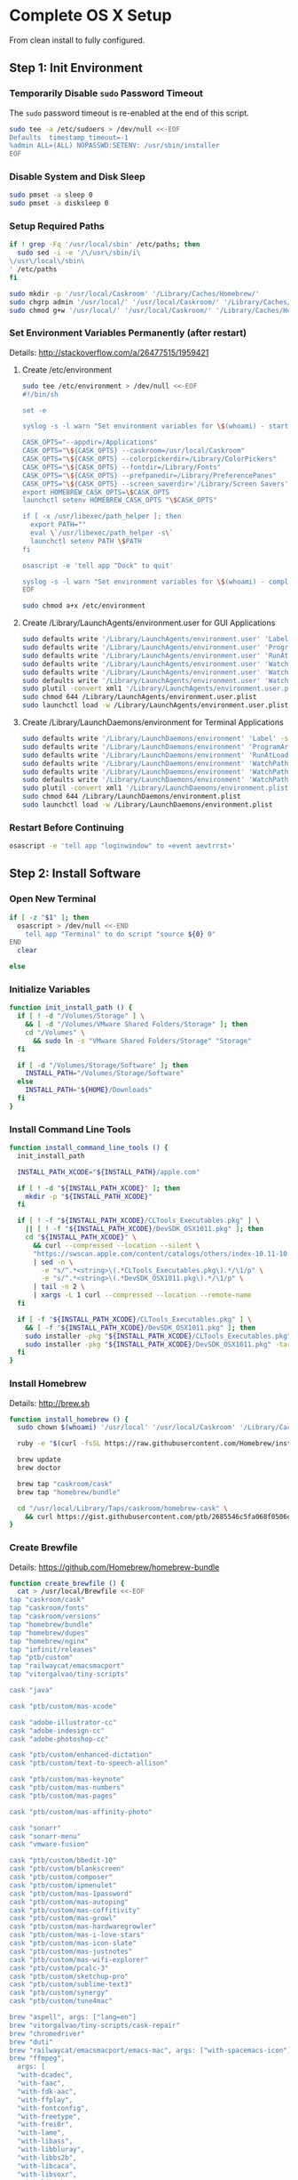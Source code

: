 * Complete OS X Setup

From clean install to fully configured.

** Step 1: Init Environment
:PROPERTIES:
:tangle: step-1.command
:shebang: #!/bin/sh
:END:
*** Temporarily Disable ~sudo~ Password Timeout
The ~sudo~ password timeout is re-enabled at the end of this script.
#+BEGIN_SRC sh
sudo tee -a /etc/sudoers > /dev/null <<-EOF
Defaults  timestamp_timeout=-1
%admin ALL=(ALL) NOPASSWD:SETENV: /usr/sbin/installer
EOF
#+END_SRC

*** Disable System and Disk Sleep
#+BEGIN_SRC sh
sudo pmset -a sleep 0
sudo pmset -a disksleep 0
#+END_SRC

*** Setup Required Paths
#+BEGIN_SRC sh
if ! grep -Fq '/usr/local/sbin' /etc/paths; then
  sudo sed -i -e '/\/usr\/sbin/i\
\/usr\/local\/sbin\
' /etc/paths
fi

sudo mkdir -p '/usr/local/Caskroom' '/Library/Caches/Homebrew/'
sudo chgrp admin '/usr/local/' '/usr/local/Caskroom/' '/Library/Caches/Homebrew/' '/Library/ColorPickers/' '/Library/Screen Savers/'
sudo chmod g+w '/usr/local/' '/usr/local/Caskroom/' '/Library/Caches/Homebrew/' '/Library/ColorPickers/' '/Library/Screen Savers/'
#+END_SRC

*** Set Environment Variables Permanently (after restart)
Details: http://stackoverflow.com/a/26477515/1959421

**** Create /etc/environment
#+BEGIN_SRC sh
sudo tee /etc/environment > /dev/null <<-EOF
#!/bin/sh

set -e

syslog -s -l warn "Set environment variables for \$(whoami) - start"

CASK_OPTS="--appdir=/Applications"
CASK_OPTS="\${CASK_OPTS} --caskroom=/usr/local/Caskroom"
CASK_OPTS="\${CASK_OPTS} --colorpickerdir=/Library/ColorPickers"
CASK_OPTS="\${CASK_OPTS} --fontdir=/Library/Fonts"
CASK_OPTS="\${CASK_OPTS} --prefpanedir=/Library/PreferencePanes"
CASK_OPTS="\${CASK_OPTS} --screen_saverdir='/Library/Screen Savers'"
export HOMEBREW_CASK_OPTS=\$CASK_OPTS
launchctl setenv HOMEBREW_CASK_OPTS "\$CASK_OPTS"

if [ -x /usr/libexec/path_helper ]; then
  export PATH=""
  eval \`/usr/libexec/path_helper -s\`
  launchctl setenv PATH \$PATH
fi

osascript -e 'tell app "Dock" to quit'

syslog -s -l warn "Set environment variables for \$(whoami) - complete"
EOF

sudo chmod a+x /etc/environment
#+END_SRC

**** Create /Library/LaunchAgents/environment.user for GUI Applications
#+BEGIN_SRC sh
sudo defaults write '/Library/LaunchAgents/environment.user' 'Label' -string 'environment.user'
sudo defaults write '/Library/LaunchAgents/environment.user' 'ProgramArguments' -array-add '/etc/environment'
sudo defaults write '/Library/LaunchAgents/environment.user' 'RunAtLoad' -bool true
sudo defaults write '/Library/LaunchAgents/environment.user' 'WatchPaths' -array-add '/etc/environment'
sudo defaults write '/Library/LaunchAgents/environment.user' 'WatchPaths' -array-add '/etc/paths'
sudo defaults write '/Library/LaunchAgents/environment.user' 'WatchPaths' -array-add '/etc/paths.d'
sudo plutil -convert xml1 '/Library/LaunchAgents/environment.user.plist'
sudo chmod 644 /Library/LaunchAgents/environment.user.plist
sudo launchctl load -w /Library/LaunchAgents/environment.user.plist
#+END_SRC

**** Create /Library/LaunchDaemons/environment for Terminal Applications
#+BEGIN_SRC sh
sudo defaults write '/Library/LaunchDaemons/environment' 'Label' -string 'environment'
sudo defaults write '/Library/LaunchDaemons/environment' 'ProgramArguments' -array-add '/etc/environment'
sudo defaults write '/Library/LaunchDaemons/environment' 'RunAtLoad' -bool true
sudo defaults write '/Library/LaunchDaemons/environment' 'WatchPaths' -array-add '/etc/environment'
sudo defaults write '/Library/LaunchDaemons/environment' 'WatchPaths' -array-add '/etc/paths'
sudo defaults write '/Library/LaunchDaemons/environment' 'WatchPaths' -array-add '/etc/paths.d'
sudo plutil -convert xml1 '/Library/LaunchDaemons/environment.plist'
sudo chmod 644 /Library/LaunchDaemons/environment.plist
sudo launchctl load -w /Library/LaunchDaemons/environment.plist
#+END_SRC

*** Restart Before Continuing
#+BEGIN_SRC sh
osascript -e 'tell app "loginwindow" to «event aevtrrst»'
#+END_SRC


** Step 2: Install Software
:PROPERTIES:
:tangle: step-2.command
:shebang: #!/bin/sh
:END:
*** Open New Terminal
#+BEGIN_SRC sh
if [ -z "$1" ]; then
  osascript > /dev/null <<-END
    tell app "Terminal" to do script "source ${0} 0"
END
  clear

else
#+END_SRC

*** Initialize Variables
#+BEGIN_SRC sh
function init_install_path () {
  if [ ! -d "/Volumes/Storage" ] \
    && [ -d "/Volumes/VMware Shared Folders/Storage" ]; then
    cd "/Volumes" \
      && sudo ln -s "VMware Shared Folders/Storage" "Storage"
  fi

  if [ -d "/Volumes/Storage/Software" ]; then
    INSTALL_PATH="/Volumes/Storage/Software"
  else
    INSTALL_PATH="${HOME}/Downloads"
  fi
}
#+END_SRC

*** Install Command Line Tools
#+BEGIN_SRC sh
function install_command_line_tools () {
  init_install_path

  INSTALL_PATH_XCODE="${INSTALL_PATH}/apple.com"

  if [ ! -d "${INSTALL_PATH_XCODE}" ]; then
    mkdir -p "${INSTALL_PATH_XCODE}"
  fi

  if [ ! -f "${INSTALL_PATH_XCODE}/CLTools_Executables.pkg" ] \
    || [ ! -f "${INSTALL_PATH_XCODE}/DevSDK_OSX1011.pkg" ]; then
    cd "${INSTALL_PATH_XCODE}" \
      && curl --compressed --location --silent \
      "https://swscan.apple.com/content/catalogs/others/index-10.11-10.10-10.9-mountainlion-lion-snowleopard-leopard.merged-1.sucatalog.gz" \
      | sed -n \
        -e "s/^.*<string>\(.*CLTools_Executables.pkg\).*/\1/p" \
        -e "s/^.*<string>\(.*DevSDK_OSX1011.pkg\).*/\1/p" \
      | tail -n 2 \
      | xargs -L 1 curl --compressed --location --remote-name
  fi

  if [ -f "${INSTALL_PATH_XCODE}/CLTools_Executables.pkg" ] \
    && [ -f "${INSTALL_PATH_XCODE}/DevSDK_OSX1011.pkg" ]; then
    sudo installer -pkg "${INSTALL_PATH_XCODE}/CLTools_Executables.pkg" -target /
    sudo installer -pkg "${INSTALL_PATH_XCODE}/DevSDK_OSX1011.pkg" -target /
  fi
}
#+END_SRC

*** Install Homebrew
Details: http://brew.sh

#+BEGIN_SRC sh
function install_homebrew () {
  sudo chown $(whoami) '/usr/local' '/usr/local/Caskroom' '/Library/Caches/Homebrew/'

  ruby -e "$(curl -fsSL https://raw.githubusercontent.com/Homebrew/install/master/install)"

  brew update
  brew doctor

  brew tap "caskroom/cask"
  brew tap "homebrew/bundle"

  cd "/usr/local/Library/Taps/caskroom/homebrew-cask" \
    && curl https://gist.githubusercontent.com/ptb/2685546c5fa068f0506e7040726aec41/raw/701f76b37c1039c7ab39653cd428c7b1ebd9305c/13966.patch | git apply -
}
#+END_SRC

*** Create Brewfile
Details: https://github.com/Homebrew/homebrew-bundle

#+BEGIN_SRC sh
function create_brewfile () {
  cat > /usr/local/Brewfile <<-EOF
tap "caskroom/cask"
tap "caskroom/fonts"
tap "caskroom/versions"
tap "homebrew/bundle"
tap "homebrew/dupes"
tap "homebrew/nginx"
tap "infinit/releases"
tap "ptb/custom"
tap "railwaycat/emacsmacport"
tap "vitorgalvao/tiny-scripts"

cask "java"

cask "ptb/custom/mas-xcode"

cask "adobe-illustrator-cc"
cask "adobe-indesign-cc"
cask "adobe-photoshop-cc"

cask "ptb/custom/enhanced-dictation"
cask "ptb/custom/text-to-speech-allison"

cask "ptb/custom/mas-keynote"
cask "ptb/custom/mas-numbers"
cask "ptb/custom/mas-pages"

cask "ptb/custom/mas-affinity-photo"

cask "sonarr"
cask "sonarr-menu"
cask "vmware-fusion"

cask "ptb/custom/bbedit-10"
cask "ptb/custom/blankscreen"
cask "ptb/custom/composer"
cask "ptb/custom/ipmenulet"
cask "ptb/custom/mas-1password"
cask "ptb/custom/mas-autoping"
cask "ptb/custom/mas-coffitivity"
cask "ptb/custom/mas-growl"
cask "ptb/custom/mas-hardwaregrowler"
cask "ptb/custom/mas-i-love-stars"
cask "ptb/custom/mas-icon-slate"
cask "ptb/custom/mas-justnotes"
cask "ptb/custom/mas-wifi-explorer"
cask "ptb/custom/pcalc-3"
cask "ptb/custom/sketchup-pro"
cask "ptb/custom/sublime-text3"
cask "ptb/custom/synergy"
cask "ptb/custom/tune4mac"

brew "aspell", args: ["lang=en"]
brew "vitorgalvao/tiny-scripts/cask-repair"
brew "chromedriver"
brew "duti"
brew "railwaycat/emacsmacport/emacs-mac", args: ["with-spacemacs-icon"]
brew "ffmpeg",
  args: [
  "with-dcadec",
  "with-faac",
  "with-fdk-aac",
  "with-ffplay",
  "with-fontconfig",
  "with-freetype",
  "with-frei0r",
  "with-lame",
  "with-libass",
  "with-libbluray",
  "with-libbs2b",
  "with-libcaca",
  "with-libsoxr",
  "with-libssh",
  "with-libvidstab",
  "with-libvorbis",
  "with-libvpx",
  "with-opencore-amr",
  "with-openh264",
  "with-openjpeg",
  "with-openssl",
  "with-opus",
  "with-pkg-config",
  "with-qtkit",
  "with-rtmpdump",
  "with-rubberband",
  "with-schroedinger",
  "with-sdl",
  "with-snappy",
  "with-speex",
  "with-texi2html",
  "with-theora",
  "with-tools",
  "with-webp",
  "with-x264",
  "with-x265",
  "with-xvid",
  "with-yasm",
  "with-zeromq",
  "with-zimg" ]
brew "git"
brew "git-annex"
brew "gnu-sed", args: ["with-default-names"]
brew "gnupg"
brew "gpac"
brew "hub"
brew "imagemagick"
brew "mercurial"
brew "mp4v2"
brew "mtr"
brew "nmap"
brew "homebrew/nginx/nginx-full",
  args: [
  "with-dav-ext-module",
  "with-fancyindex-module",
  "with-gzip-static",
  "with-http2",
  "with-mp4-h264-module",
  "with-passenger",
  "with-push-stream-module",
  "with-secure-link",
  "with-webdav" ]
brew "node"
brew "openssl"
brew "homebrew/dupes/rsync"
brew "python"
brew "ruby"
brew "selenium-server-standalone"
brew "sqlite"
brew "stow"
brew "terminal-notifier"
brew "trash"
brew "vim"
brew "wget"
brew "youtube-dl"
brew "zsh"

cask "adium"
cask "airfoil"
cask "alfred"
cask "arduino"
cask "atom"
cask "autodmg"
cask "bettertouchtool"
cask "caffeine"
cask "carbon-copy-cloner"
cask "charles"
cask "couchpotato"
cask "dash"
# cask "datetree"
cask "deluge"
# cask "disk-inventory-x"
cask "dockertoolbox"
cask "dropbox"
cask "duet"
cask "exifrenamer"
cask "expandrive"
cask "firefox"
cask "flux"
cask "github-desktop"
cask "gitup"
cask "google-chrome"
cask "handbrake"
cask "handbrakecli"
cask "hermes"
cask "imageoptim"
cask "integrity"
cask "istat-menus"
cask "jubler"
cask "little-snitch"
cask "machg"
cask "makemkv"
cask "menubar-countdown"
cask "meteorologist"
cask "microsoft-office"
cask "moom"
cask "mp4tools"
cask "munki"
cask "musicbrainz-picard"
cask "namechanger"
cask "nvalt"
cask "nzbget"
cask "nzbvortex"
cask "openemu"
cask "opera"
cask "caskroom/versions/osxfuse-beta"
cask "pacifist"
cask "platypus"
cask "plex-media-server"
cask "quitter"
cask "raindrop"
cask "rescuetime"
# cask "safari-technology-preview"
cask "scrivener"
cask "sitesucker"
cask "sizeup"
cask "sketch"
cask "sketchup"
cask "skitch"
cask "skype"
cask "slack"
cask "sourcetree"
cask "steermouse"
cask "subler"
cask "time-sink"
# cask "timing"
cask "the-unarchiver"
# cask "tidy-up"
cask "torbrowser"
cask "tower"
cask "transmit"
cask "vimr"
cask "vlc"
# cask "webkit-nightly"
cask "xld"

cask "xquartz"
cask "inkscape"
brew "wine"
cask "wireshark"

cask "caskroom/fonts/font-inconsolata-lgc"

brew "infinit/releases/infinit"
EOF
}
#+END_SRC

*** Install OS X Software
#+BEGIN_SRC sh
function install_osx_software () {
  init_install_path

  INSTALL_PATH_HOMEBREW="${INSTALL_PATH}/github.com/Homebrew"

  if [ -d "${INSTALL_PATH_HOMEBREW}" ]; then
    cd "$(cd "${INSTALL_PATH_HOMEBREW}" && pwd)" \
      && cp -av * /Library/Caches/Homebrew/
  fi

  cd /usr/local/ && brew bundle

  brew upgrade --all
  brew linkapps

  cd $(cd /usr/local/Caskroom/little-snitch/* && pwd) && open "Little Snitch Installer.app"
}
#+END_SRC

*** Install Node Software
#+BEGIN_SRC sh
function install_node_software () {
  npm i -g babel-cli bower browser-sync browserify coffee-script eslint gulp-cli polyserve riot superstatic svgo uglify-js watchify webpack
}
#+END_SRC

*** Install Python Software
#+BEGIN_SRC sh
function install_python_software () {
  curl -Ls https://bootstrap.pypa.io/get-pip.py | sudo -H python
  pip install --upgrade pip setuptools
  pip install --upgrade babelfish bottle 'guessit<2' influxdb netifaces pika psutil py2app pyobjc-core pysnmp pystache qtfaststart requests scour selenium statsd subliminal watchdog yapf zeroconf
  pip install --upgrade glances pyobjc 'requests[security]'
}
#+END_SRC

*** Install Ruby Software
#+BEGIN_SRC sh
function install_ruby_software () {
  printf "%s\n" \
    "gem: --no-document" \
    >> "${HOME}/.gemrc"

  gem update --system
  gem update
  gem install nokogiri -- --use-system-libraries
  gem install web-console --version "~> 2"
  gem install rails sqlite3 sass-rails uglifier coffee-rails jquery-rails turbolinks jbuilder sdoc byebug spring tzinfo-data
  gem install em-websocket middleman middleman-autoprefixer middleman-blog middleman-compass middleman-livereload middleman-minify-html middleman-robots mime-types slim
  gem install bootstrap-sass git-cipher org-ruby thin
}
#+END_SRC

*** Create ~/usr/local/bin/vi~ Script
#+BEGIN_SRC sh
function create_vi_script () {
  cat > /usr/local/bin/vi <<-EOF
#!/bin/sh

if [ -e '/Applications/Emacs.app' ]; then
  t=()

  if [ \${#@} -ne 0 ]; then
    while IFS= read -r file; do
      [ ! -f "\$file" ] && t+=("\$file") && /usr/bin/touch "\$file"
      file=\$(echo \$(cd \$(dirname "\$file") && pwd -P)/\$(basename "\$file"))
      \$(/usr/bin/osascript <<-END
        if application "Emacs.app" is running then
          tell application id (id of application "Emacs.app") to open POSIX file "\$file"
        else
          tell application ((path to applications folder as text) & "Emacs.app")
            activate
            open POSIX file "\$file"
          end tell
        end if
END
        ) &  # Note: END on the previous line may be indented with tabs but not spaces
      done <<<"\$(printf '%s\n' "\$@")"
    fi

    if [ ! -z "\$t" ]; then
      \$(/bin/sleep 10; for file in "\${t[@]}"; do
        [ ! -s "\$file" ] && /bin/rm "\$file";
      done) &
    fi
  else
    vim -No "\$@"
  fi
EOF

  chmod a+x /usr/local/bin/vi
}
#+END_SRC

*** Link Utilities
#+BEGIN_SRC sh
function link_utilities () {
  cd /Applications/Utilities \
    && for a in /System/Library/CoreServices/Applications/*; do
      sudo ln -s "../..$a" .
    done \
    && for b in /Applications/Xcode.app/Contents/Applications/*; do
      sudo ln -s "../..$b" .
    done \
    && for c in /Applications/Xcode.app/Contents/Developer/Applications/*; do
      sudo ln -s "../..$c" .
    done
}
#+END_SRC

*** Re-enable ~sudo~ Password Timeout
#+BEGIN_SRC sh
function reenable_sudo_timeout () {
  sudo sed -i -e "/Defaults  timestamp_timeout=-1/d" /etc/sudoers
  sudo sed -i -e "/%admin ALL=(ALL) NOPASSWD:SETENV: \/usr\/sbin\/installer/d" /etc/sudoers
}
#+END_SRC

*** Install All
#+BEGIN_SRC sh
function install_all () {
  install_command_line_tools
  install_homebrew
  create_brewfile
  install_osx_software
  install_node_software
  install_python_software
  install_ruby_software
  create_vi_script
  link_utilities
  reenable_sudo_timeout
}
#+END_SRC

*** Display Help
#+BEGIN_SRC sh
clear
cat <<-END

Enter any of these commands:
  install_command_line_tools
  install_homebrew
  create_brewfile
  install_osx_software
  install_node_software
  install_python_software
  install_ruby_software
  create_vi_script
  link_utilities
  reenable_sudo_timeout

Or:
  install_all

END
fi
#+END_SRC


** Step 3: Configure Prefs
:PROPERTIES:
:tangle: step-3.command
:shebang: #!/bin/sh
:END:
*** Open New Terminal
#+BEGIN_SRC sh
if [ -z "$1" ]; then
  osascript > /dev/null <<-END
    tell app "Terminal" to do script "source ${0} 0"
END
  clear

else
#+END_SRC

*** Configure File Mappings
#+BEGIN_SRC sh
function config_file_map () {
  if [ -x "/usr/local/bin/duti" ]; then
    printf "%s\t%s\t%s\n" \
      "org.videolan.vlc" "public.avi" "all" \
      "com.VortexApps.NZBVortex3" "dyn.ah62d4rv4ge8068xc" "all" \
      "com.apple.DiskImageMounter" "com.apple.disk-image" "all" \
      "com.apple.DiskImageMounter" "public.disk-image" "all" \
      "com.apple.DiskImageMounter" "public.iso-image" "all" \
      "com.apple.QuickTimePlayerX" "com.apple.coreaudio-format" "all" \
      "com.apple.QuickTimePlayerX" "com.apple.quicktime-movie" "all" \
      "com.apple.QuickTimePlayerX" "com.microsoft.waveform-audio" "all" \
      "com.apple.QuickTimePlayerX" "public.aifc-audio" "all" \
      "com.apple.QuickTimePlayerX" "public.aiff-audio" "all" \
      "com.apple.QuickTimePlayerX" "public.audio" "all" \
      "com.apple.QuickTimePlayerX" "public.mp3" "all" \
      "com.apple.Safari" "com.compuserve.gif" "all" \
      "com.apple.Terminal" "com.apple.terminal.shell-script" "all" \
      "com.apple.iTunes" "com.apple.iTunes.audible" "all" \
      "com.apple.iTunes" "com.apple.iTunes.ipg" "all" \
      "com.apple.iTunes" "com.apple.iTunes.ipsw" "all" \
      "com.apple.iTunes" "com.apple.iTunes.ite" "all" \
      "com.apple.iTunes" "com.apple.iTunes.itlp" "all" \
      "com.apple.iTunes" "com.apple.iTunes.itms" "all" \
      "com.apple.iTunes" "com.apple.iTunes.podcast" "all" \
      "com.apple.iTunes" "com.apple.m4a-audio" "all" \
      "com.apple.iTunes" "com.apple.mpeg-4-ringtone" "all" \
      "com.apple.iTunes" "com.apple.protected-mpeg-4-audio" "all" \
      "com.apple.iTunes" "com.apple.protected-mpeg-4-video" "all" \
      "com.apple.iTunes" "com.audible.aa-audio" "all" \
      "com.apple.iTunes" "public.mpeg-4-audio" "all" \
      "com.apple.installer" "com.apple.installer-package-archive" "all" \
      "com.github.atom" "com.apple.binary-property-list" "editor" \
      "com.github.atom" "com.apple.crashreport" "editor" \
      "com.github.atom" "com.apple.dt.document.ascii-property-list" "editor" \
      "com.github.atom" "com.apple.dt.document.script-suite-property-list" "editor" \
      "com.github.atom" "com.apple.dt.document.script-terminology-property-list" "editor" \
      "com.github.atom" "com.apple.log" "editor" \
      "com.github.atom" "com.apple.property-list" "editor" \
      "com.github.atom" "com.apple.rez-source" "editor" \
      "com.github.atom" "com.apple.symbol-export" "editor" \
      "com.github.atom" "com.apple.xcode.ada-source" "editor" \
      "com.github.atom" "com.apple.xcode.bash-script" "editor" \
      "com.github.atom" "com.apple.xcode.configsettings" "editor" \
      "com.github.atom" "com.apple.xcode.csh-script" "editor" \
      "com.github.atom" "com.apple.xcode.fortran-source" "editor" \
      "com.github.atom" "com.apple.xcode.ksh-script" "editor" \
      "com.github.atom" "com.apple.xcode.lex-source" "editor" \
      "com.github.atom" "com.apple.xcode.make-script" "editor" \
      "com.github.atom" "com.apple.xcode.mig-source" "editor" \
      "com.github.atom" "com.apple.xcode.pascal-source" "editor" \
      "com.github.atom" "com.apple.xcode.strings-text" "editor" \
      "com.github.atom" "com.apple.xcode.tcsh-script" "editor" \
      "com.github.atom" "com.apple.xcode.yacc-source" "editor" \
      "com.github.atom" "com.apple.xcode.zsh-script" "editor" \
      "com.github.atom" "com.apple.xml-property-list" "editor" \
      "com.github.atom" "com.barebones.bbedit.actionscript-source" "editor" \
      "com.github.atom" "com.barebones.bbedit.erb-source" "editor" \
      "com.github.atom" "com.barebones.bbedit.ini-configuration" "editor" \
      "com.github.atom" "com.barebones.bbedit.javascript-source" "editor" \
      "com.github.atom" "com.barebones.bbedit.json-source" "editor" \
      "com.github.atom" "com.barebones.bbedit.jsp-source" "editor" \
      "com.github.atom" "com.barebones.bbedit.lasso-source" "editor" \
      "com.github.atom" "com.barebones.bbedit.lua-source" "editor" \
      "com.github.atom" "com.barebones.bbedit.setext-source" "editor" \
      "com.github.atom" "com.barebones.bbedit.sql-source" "editor" \
      "com.github.atom" "com.barebones.bbedit.tcl-source" "editor" \
      "com.github.atom" "com.barebones.bbedit.tex-source" "editor" \
      "com.github.atom" "com.barebones.bbedit.textile-source" "editor" \
      "com.github.atom" "com.barebones.bbedit.vbscript-source" "editor" \
      "com.github.atom" "com.barebones.bbedit.vectorscript-source" "editor" \
      "com.github.atom" "com.barebones.bbedit.verilog-hdl-source" "editor" \
      "com.github.atom" "com.barebones.bbedit.vhdl-source" "editor" \
      "com.github.atom" "com.barebones.bbedit.yaml-source" "editor" \
      "com.github.atom" "com.netscape.javascript-source" "editor" \
      "com.github.atom" "com.sun.java-source" "editor" \
      "com.github.atom" "dyn.ah62d4rv4ge80255drq" "all" \
      "com.github.atom" "dyn.ah62d4rv4ge80g55gq3w0n" "all" \
      "com.github.atom" "dyn.ah62d4rv4ge80g55sq2" "all" \
      "com.github.atom" "dyn.ah62d4rv4ge80y2xzrf0gk3pw" "all" \
      "com.github.atom" "dyn.ah62d4rv4ge81e3dtqq" "all" \
      "com.github.atom" "dyn.ah62d4rv4ge81e7k" "all" \
      "com.github.atom" "dyn.ah62d4rv4ge81g25xsq" "all" \
      "com.github.atom" "dyn.ah62d4rv4ge81g2pxsq" "all" \
      "com.github.atom" "net.daringfireball.markdown" "editor" \
      "com.github.atom" "public.assembly-source" "editor" \
      "com.github.atom" "public.c-header" "editor" \
      "com.github.atom" "public.c-plus-plus-source" "editor" \
      "com.github.atom" "public.c-source" "editor" \
      "com.github.atom" "public.csh-script" "editor" \
      "com.github.atom" "public.json" "editor" \
      "com.github.atom" "public.lex-source" "editor" \
      "com.github.atom" "public.log" "editor" \
      "com.github.atom" "public.mig-source" "editor" \
      "com.github.atom" "public.nasm-assembly-source" "editor" \
      "com.github.atom" "public.objective-c-plus-plus-source" "editor" \
      "com.github.atom" "public.objective-c-source" "editor" \
      "com.github.atom" "public.patch-file" "editor" \
      "com.github.atom" "public.perl-script" "editor" \
      "com.github.atom" "public.php-script" "editor" \
      "com.github.atom" "public.plain-text" "editor" \
      "com.github.atom" "public.precompiled-c-header" "editor" \
      "com.github.atom" "public.precompiled-c-plus-plus-header" "editor" \
      "com.github.atom" "public.python-script" "editor" \
      "com.github.atom" "public.ruby-script" "editor" \
      "com.github.atom" "public.script" "editor" \
      "com.github.atom" "public.shell-script" "editor" \
      "com.github.atom" "public.source-code" "editor" \
      "com.github.atom" "public.text" "editor" \
      "com.github.atom" "public.utf16-external-plain-text" "editor" \
      "com.github.atom" "public.utf16-plain-text" "editor" \
      "com.github.atom" "public.utf8-plain-text" "editor" \
      "com.github.atom" "public.xml" "editor" \
      "com.kodlian.Icon-Slate" "com.apple.icns" "all" \
      "com.kodlian.Icon-Slate" "com.microsoft.ico" "all" \
      "com.microsoft.Word" "public.rtf" "all" \
      "com.panayotis.jubler" "dyn.ah62d4rv4ge81g6xy" "all" \
      "com.sketchup.SketchUp.2016" "com.sketchup.skp" "all" \
      "com.vmware.fusion" "com.microsoft.windows-executable" "all" \
      "cx.c3.theunarchiver" "com.alcohol-soft.mdf-image" "all" \
      "cx.c3.theunarchiver" "com.allume.stuffit-archive" "all" \
      "cx.c3.theunarchiver" "com.altools.alz-archive" "all" \
      "cx.c3.theunarchiver" "com.amiga.adf-archive" "all" \
      "cx.c3.theunarchiver" "com.amiga.adz-archive" "all" \
      "cx.c3.theunarchiver" "com.apple.applesingle-archive" "all" \
      "cx.c3.theunarchiver" "com.apple.binhex-archive" "all" \
      "cx.c3.theunarchiver" "com.apple.bom-compressed-cpio" "all" \
      "cx.c3.theunarchiver" "com.apple.itunes.ipa" "all" \
      "cx.c3.theunarchiver" "com.apple.macbinary-archive" "all" \
      "cx.c3.theunarchiver" "com.apple.self-extracting-archive" "all" \
      "cx.c3.theunarchiver" "com.apple.xar-archive" "all" \
      "cx.c3.theunarchiver" "com.apple.xip-archive" "all" \
      "cx.c3.theunarchiver" "com.cyclos.cpt-archive" "all" \
      "cx.c3.theunarchiver" "com.microsoft.cab-archive" "all" \
      "cx.c3.theunarchiver" "com.microsoft.msi-installer" "all" \
      "cx.c3.theunarchiver" "com.nero.nrg-image" "all" \
      "cx.c3.theunarchiver" "com.network172.pit-archive" "all" \
      "cx.c3.theunarchiver" "com.nowsoftware.now-archive" "all" \
      "cx.c3.theunarchiver" "com.nscripter.nsa-archive" "all" \
      "cx.c3.theunarchiver" "com.padus.cdi-image" "all" \
      "cx.c3.theunarchiver" "com.pkware.zip-archive" "all" \
      "cx.c3.theunarchiver" "com.rarlab.rar-archive" "all" \
      "cx.c3.theunarchiver" "com.redhat.rpm-archive" "all" \
      "cx.c3.theunarchiver" "com.stuffit.archive.sit" "all" \
      "cx.c3.theunarchiver" "com.stuffit.archive.sitx" "all" \
      "cx.c3.theunarchiver" "com.sun.java-archive" "all" \
      "cx.c3.theunarchiver" "com.symantec.dd-archive" "all" \
      "cx.c3.theunarchiver" "com.winace.ace-archive" "all" \
      "cx.c3.theunarchiver" "com.winzip.zipx-archive" "all" \
      "cx.c3.theunarchiver" "cx.c3.arc-archive" "all" \
      "cx.c3.theunarchiver" "cx.c3.arj-archive" "all" \
      "cx.c3.theunarchiver" "cx.c3.dcs-archive" "all" \
      "cx.c3.theunarchiver" "cx.c3.dms-archive" "all" \
      "cx.c3.theunarchiver" "cx.c3.ha-archive" "all" \
      "cx.c3.theunarchiver" "cx.c3.lbr-archive" "all" \
      "cx.c3.theunarchiver" "cx.c3.lha-archive" "all" \
      "cx.c3.theunarchiver" "cx.c3.lhf-archive" "all" \
      "cx.c3.theunarchiver" "cx.c3.lzx-archive" "all" \
      "cx.c3.theunarchiver" "cx.c3.packdev-archive" "all" \
      "cx.c3.theunarchiver" "cx.c3.pax-archive" "all" \
      "cx.c3.theunarchiver" "cx.c3.pma-archive" "all" \
      "cx.c3.theunarchiver" "cx.c3.pp-archive" "all" \
      "cx.c3.theunarchiver" "cx.c3.xmash-archive" "all" \
      "cx.c3.theunarchiver" "cx.c3.zoo-archive" "all" \
      "cx.c3.theunarchiver" "cx.c3.zoom-archive" "all" \
      "cx.c3.theunarchiver" "org.7-zip.7-zip-archive" "all" \
      "cx.c3.theunarchiver" "org.archive.warc-archive" "all" \
      "cx.c3.theunarchiver" "org.debian.deb-archive" "all" \
      "cx.c3.theunarchiver" "org.gnu.gnu-tar-archive" "all" \
      "cx.c3.theunarchiver" "org.gnu.gnu-zip-archive" "all" \
      "cx.c3.theunarchiver" "org.gnu.gnu-zip-tar-archive" "all" \
      "cx.c3.theunarchiver" "org.tukaani.lzma-archive" "all" \
      "cx.c3.theunarchiver" "org.tukaani.xz-archive" "all" \
      "cx.c3.theunarchiver" "public.bzip2-archive" "all" \
      "cx.c3.theunarchiver" "public.cpio-archive" "all" \
      "cx.c3.theunarchiver" "public.tar-archive" "all" \
      "cx.c3.theunarchiver" "public.tar-bzip2-archive" "all" \
      "cx.c3.theunarchiver" "public.z-archive" "all" \
      "cx.c3.theunarchiver" "public.zip-archive" "all" \
      "cx.c3.theunarchiver" "public.zip-archive.first-part" "all" \
      "org.gnu.Emacs" "dyn.ah62d4rv4ge8086xh" "all" \
      "org.inkscape.Inkscape" "public.svg-image" "editor" \
      "org.videolan.vlc" "com.apple.m4v-video" "all" \
      "org.videolan.vlc" "com.microsoft.windows-media-wmv" "all" \
      "org.videolan.vlc" "org.perian.matroska" "all" \
      "org.videolan.vlc" "org.videolan.ac3" "all" \
      "org.videolan.vlc" "org.videolan.ogg-audio" "all" \
      "org.videolan.vlc" "public.ac3-audio" "all" \
      "org.videolan.vlc" "public.audiovisual-content" "all" \
      "org.videolan.vlc" "public.avi" "all" \
      "org.videolan.vlc" "public.movie" "all" \
      "org.videolan.vlc" "public.mpeg" "all" \
      "org.videolan.vlc" "public.mpeg-2-video" "all" \
      "org.videolan.vlc" "public.mpeg-4" "all" \
      > "${HOME}/.duti"

    /usr/local/bin/duti "${HOME}/.duti"
  fi

  sudo mkdir -p /var/db/lsd
  sudo chown root:admin /var/db/lsd
  sudo chmod 775 /var/db/lsd

  /System/Library/Frameworks/CoreServices.framework/Versions/Current/Frameworks/LaunchServices.framework/Versions/Current/Support/lsregister -kill -r -domain local -domain system -domain user
}
#+END_SRC

*** Configure Finder
#+BEGIN_SRC sh
function config_finder () {
### Finder > Preferences… > General

  # Show these items on the desktop: Hard disks: on
  defaults write 'com.apple.finder' 'ShowHardDrivesOnDesktop' -bool false

  # Show these items on the desktop: External disks: on
  defaults write 'com.apple.finder' 'ShowExternalHardDrivesOnDesktop' -bool false

  # Show these items on the desktop: CDs, DVDs, and iPods: on
  defaults write 'com.apple.finder' 'ShowRemovableMediaOnDesktop' -bool false

  # Show these items on the desktop: Connected servers: on
  defaults write 'com.apple.finder' 'ShowMountedServersOnDesktop' -bool true

  # New Finder windows show: ${HOME}
  defaults write 'com.apple.finder' 'NewWindowTarget' -string 'PfHm'
  defaults write 'com.apple.finder' 'NewWindowTargetPath' -string "file://${HOME}/"

### Finder > Preferences… > Advanced

  # Show all filename extensions: on
  defaults write -g 'AppleShowAllExtensions' -bool true

  # Show warning before emptying the Trash: on
  defaults write 'com.apple.finder' 'WarnOnEmptyTrash' -bool false

### View

  # Show Path Bar
  defaults write 'com.apple.finder' 'ShowPathbar' -bool true

  # Show Status Bar
  defaults write 'com.apple.finder' 'ShowStatusBar' -bool true

  # Customize Toolbar…
  defaults write 'com.apple.finder' 'NSToolbar Configuration Browser' '{ "TB Item Identifiers" = ( "com.apple.finder.BACK", "com.apple.finder.PATH", "com.apple.finder.SWCH", "com.apple.finder.ARNG", "NSToolbarFlexibleSpaceItem", "com.apple.finder.SRCH", "com.apple.finder.ACTN" ); "TB Display Mode" = 2; }'

### View > Show View Options: [${HOME}]

  # Show Library Folder: on
  chflags nohidden "${HOME}/Library"

### Window

  # Copy
  defaults write 'com.apple.finder' 'CopyProgressWindowLocation' -string '{2160, 23}'
}
#+END_SRC

*** Configure Safari
#+BEGIN_SRC sh
function config_safari () {
### Safari > Preferences… > General

  # New windows open with: Empty Page
  defaults write 'com.apple.Safari' 'NewWindowBehavior' -int 1

  # New tabs open with: Empty Page
  defaults write 'com.apple.Safari' 'NewTabBehavior' -int 1

  # Homepage: about:blank
  defaults write 'com.apple.Safari' 'HomePage' -string 'about:blank'

### Safari > Preferences… > Tabs

  # Open pages in tabs instead of windows: Always
  defaults write 'com.apple.Safari' 'TabCreationPolicy' -int 2

### Safari > Preferences… > AutoFill

  # Using info from my Contacts card: off
  defaults write 'com.apple.Safari' 'AutoFillFromAddressBook' -bool false

  # Credit cards: off
  defaults write 'com.apple.Safari' 'AutoFillCreditCardData' -bool false

  # Other forms: off
  defaults write 'com.apple.Safari' 'AutoFillMiscellaneousForms' -bool false

### Safari > Preferences… > Search

  # Include Spotlight Suggestions: off
  defaults write 'com.apple.Safari' 'UniversalSearchEnabled' -bool false

  # Show Favorites: off
  defaults write 'com.apple.Safari' 'ShowFavoritesUnderSmartSearchField' -bool false

### Safari > Preferences… > Privacy

  # Website use of location services: Deny without prompting
  defaults write 'com.apple.Safari' 'SafariGeolocationPermissionPolicy' -int 0

  # Ask websites not to track me: on
  defaults write 'com.apple.Safari' 'SendDoNotTrackHTTPHeader' -bool true

### Safari > Preferences… > Notifications

  # Allow websites to ask for permission to send push notifications: off
  defaults write 'com.apple.Safari' 'CanPromptForPushNotifications' -bool false

### Safari > Preferences… > Advanced

  # Smart Search Field: Show full website address: on
  defaults write 'com.apple.Safari' 'ShowFullURLInSmartSearchField' -bool true

  # Default encoding: Unicode (UTF-8)
  defaults write 'com.apple.Safari' 'WebKitDefaultTextEncodingName' -string 'utf-8'
  defaults write 'com.apple.Safari' 'com.apple.Safari.ContentPageGroupIdentifier.WebKit2DefaultTextEncodingName' -string 'utf-8'

  # Show Develop menu in menu bar: on
  defaults write 'com.apple.Safari' 'IncludeDevelopMenu' -bool true
  defaults write 'com.apple.Safari' 'WebKitDeveloperExtrasEnabledPreferenceKey' -bool true
  defaults write 'com.apple.Safari' 'com.apple.Safari.ContentPageGroupIdentifier.WebKit2DeveloperExtrasEnabled' -bool true

### View

  # Show Favorites Bar
  defaults write 'com.apple.Safari' 'ShowFavoritesBar-v2' -bool true

  # Show Status Bar
  defaults write 'com.apple.Safari' 'ShowStatusBar' -bool true
  defaults write 'com.apple.Safari' 'ShowStatusBarInFullScreen' -bool true
}
#+END_SRC

*** Configure System Preferences
#+BEGIN_SRC sh
function config_system_prefs () {
### General

  # Appearance: Graphite
  defaults write -g 'AppleAquaColorVariant' -int 6

  # Use dark menu bar and Dock: on
  defaults write -g 'AppleInterfaceStyle' -string 'Dark'

  # Highlight color: Other… #CC99CC
  defaults write -g 'AppleHighlightColor' -string '0.600000 0.800000 0.600000'

  # Sidebar icon size: Small
  defaults write -g 'NSTableViewDefaultSizeMode' -int 1

  # Show scroll bars: Always
  defaults write -g 'AppleShowScrollBars' -string 'Always'

  # Click in the scroll bar to: Jump to the next page
  defaults write -g 'AppleScrollerPagingBehavior' -bool false

  # Ask to keep changes when closing documents: on
  defaults write -g 'NSCloseAlwaysConfirmsChanges' -bool true

  # Close windows when quitting an app: on
  defaults write -g 'NSQuitAlwaysKeepsWindows' -bool false

  # Recent items: None
  osascript <<-EOF
    tell application "System Events"
      tell appearance preferences
        set recent documents limit to 0
        set recent applications limit to 0
        set recent servers limit to 0
      end tell
    end tell
EOF

  # Use LCD font smoothing when available: on
  defaults -currentHost delete -g 'AppleFontSmoothing' 2> /dev/null

### Desktop & Screen Saver

  # Desktop: Solid Colors: Custom Color… Solid Black
  mkdir -m go= -p "${HOME}/Library/Desktop Pictures/Solid Colors/"
  base64 -D > "${HOME}/Library/Desktop Pictures/Solid Colors/Solid Black.png" <<-EOF
iVBORw0KGgoAAAANSUhEUgAAAIAAAACAAQAAAADrRVxmAAAAGElEQVR4AWOgMxgFo2AUjIJRMApG
wSgAAAiAAAH3bJXBAAAAAElFTkSuQmCC
EOF
  osascript <<-EOF
    tell application "System Events"
      set a to POSIX file "${HOME}/Library/Desktop Pictures/Solid Colors/Solid Black.png"
      set b to a reference to every desktop
      repeat with c in b
        set picture of c to a
      end repeat
    end tell
EOF

  # Screen Saver: BlankScreen
  if [ -e "/Library/Screen Savers/BlankScreen.saver" ]; then
    defaults -currentHost write 'com.apple.screensaver' 'moduleDict' '{ moduleName = BlankScreen; path = "/Library/Screen Savers/BlankScreen.saver"; type = 0; }'
  fi

  # Screen Saver: Start after: Never
  defaults -currentHost write 'com.apple.screensaver' 'idleTime' -int 0

  # Screen Saver: Hot Corners… Top Left: ⌘ Mission Control
  defaults write 'com.apple.dock' 'wvous-tl-corner' -int 2
  defaults write 'com.apple.dock' 'wvous-tl-modifier' -int 1048576

  # Screen Saver: Hot Corners… Bottom Left: Put Display to Sleep
  defaults write 'com.apple.dock' 'wvous-bl-corner' -int 10
  defaults write 'com.apple.dock' 'wvous-bl-modifier' -int 0

### Dock

  # Size: 32
  defaults write 'com.apple.dock' 'tilesize' -int 32

  # Magnification: off
  defaults write 'com.apple.dock' 'magnification' -bool false
  defaults write 'com.apple.dock' 'largesize' -int 64

  # Position on screen: Left
  defaults write 'com.apple.dock' 'orientation' -string 'right'

  # Minimize windows using: Scale effect
  defaults write 'com.apple.dock' 'mineffect' -string 'scale'

  # Animate opening applications: off
  defaults write 'com.apple.dock' 'launchanim' -bool false

### Security & Privacy

  # General: Require password: on
  defaults write 'com.apple.screensaver' 'askForPassword' -int 1

  # General: Require password: 5 seconds after sleep or screen saver begins
  defaults write 'com.apple.screensaver' 'askForPasswordDelay' -int 5

### Energy Saver

  # Power > Turn display off after: 20 min
  sudo pmset -c displaysleep 20

  # Power > Prevent computer from sleeping automatically when the display is off: enabled
  sudo pmset -c sleep 0

  # Power > Put hard disks to sleep when possible: 60 min
  sudo pmset -c disksleep 60

  # Power > Wake for Ethernet network access: enabled
  sudo pmset -c womp 1

  # Power > Start up automatically after a power failure: enabled
  sudo pmset -c autorestart 1

  # Power > Enable Power Nap: enabled
  sudo pmset -c powernap 1

### Mouse

  # Scroll direction: natural: off
  defaults write -g 'com.apple.swipescrolldirection' -bool false

### Trackpad

  # Point & Click: Tap to click: on
  defaults -currentHost write -g 'com.apple.mouse.tapBehavior' -int 1

### Sound

  # Sound Effects: Select an alert sound: Sosumi
  defaults write 'com.apple.systemsound' 'com.apple.sound.beep.sound' -string '/System/Library/Sounds/Sosumi.aiff'

  # Sound Effects: Play user interface sound effects: off
  defaults write 'com.apple.systemsound' 'com.apple.sound.uiaudio.enabled' -int 0

  # Sound Effects: Play feedback when volume is changed: off
  defaults write -g 'com.apple.sound.beep.feedback' -int 0

### Sharing

  # Computer Name
  sudo systemsetup -setcomputername $(hostname -s | perl -nE 'say ucfirst' | perl -np -e 'chomp')

  # Local Hostname
  sudo systemsetup -setlocalsubnetname $(hostname -s) &> /dev/null

### Users & Groups

  # Current User > Advanced Options… > Login shell: /usr/local/bin/zsh
  sudo sh -c 'printf "%s\n" "/usr/local/bin/zsh" >> /etc/shells'
  sudo chsh -s /usr/local/bin/zsh
  chsh -s /usr/local/bin/zsh
  sudo mkdir -p /private/var/root/Library/Caches/
  sudo touch "/private/var/root/.zshrc"
  touch "${HOME}/.zshrc"

### Dictation & Speech

  # Dictation: Dictation: On
  defaults write 'com.apple.speech.recognition.AppleSpeechRecognition.prefs' 'DictationIMMasterDictationEnabled' -bool true
  defaults write 'com.apple.speech.recognition.AppleSpeechRecognition.prefs' 'DictationIMIntroMessagePresented' -bool true

  # Dictation: Use Enhanced Dictation: on
  if [ -d '/System/Library/Speech/Recognizers/SpeechRecognitionCoreLanguages/en_US.SpeechRecognition' ]; then
    defaults write 'com.apple.speech.recognition.AppleSpeechRecognition.prefs' 'DictationIMPresentedOfflineUpgradeSuggestion' -bool true
    defaults write 'com.apple.speech.recognition.AppleSpeechRecognition.prefs' 'DictationIMSIFolderWasUpdated' -bool true
    defaults write 'com.apple.speech.recognition.AppleSpeechRecognition.prefs' 'DictationIMUseOnlyOfflineDictation' -bool true
  fi

  # Text to Speech: System Voice: Allison
  if [ -d '/System/Library/Speech/Voices/Allison.SpeechVoice' ]; then
    defaults write 'com.apple.speech.voice.prefs' 'VisibleIdentifiers' '{ "com.apple.speech.synthesis.voice.allison.premium" = 1; }'
    defaults write 'com.apple.speech.voice.prefs' 'SelectedVoiceName' -string 'Allison'
    defaults write 'com.apple.speech.voice.prefs' 'SelectedVoiceCreator' -int 1886745202
    defaults write 'com.apple.speech.voice.prefs' 'SelectedVoiceID' -int 184555197
  fi

### Date & Time

  # Clock: Display the time with seconds: on / Show date: on
  defaults write 'com.apple.menuextra.clock' 'DateFormat' -string 'EEE MMM d  h:mm:ss a'

### Accessibility

  # Display: Reduce transparency: on
  defaults write 'com.apple.universalaccess' 'reduceTransparency' -bool true

### Restart defaults server

  killall -u "$USER" cfprefsd
  osascript -e 'tell app "Finder" to quit'
  osascript -e 'tell app "Dock" to quit'
}
#+END_SRC

*** Create /etc/zshrc
#+BEGIN_SRC sh
function create_zshrc () {
  sudo tee /etc/zshrc > /dev/null <<-EOF
alias -g ...="../.."
alias -g ....="../../.."
alias -g .....="../../../.."
alias l="/bin/ls -lG"
alias ll="/bin/ls -alG"
alias lr="/bin/ls -alRG"
alias screen="/usr/bin/screen -U"
autoload -U compaudit
compaudit | xargs -L 1 sudo chown -HR root:wheel {} 2> /dev/null
compaudit | xargs -L 1 sudo chmod -HR go-w {} 2> /dev/null
autoload -U compinit
compinit -d "\${HOME}/Library/Caches/zcompdump"
bindkey "\e[3~" delete-char
bindkey "\e[A" up-line-or-search
bindkey "\e[B" down-line-or-search
export HISTFILE="\${HOME}/Library/Caches/zsh_history"
export HISTSIZE=50000
export SAVEHIST=50000
setopt APPEND_HISTORY
setopt AUTO_CD
setopt EXTENDED_HISTORY
setopt HIST_FIND_NO_DUPS
setopt INC_APPEND_HISTORY
setopt PROMPT_SUBST
setopt SHARE_HISTORY
stty erase \b
# Correctly display UTF-8 with combining characters.
if [ "\$TERM_PROGRAM" = "Apple_Terminal" ]; then
  setopt combiningchars
fi
function precmd () {
  print -Pn "\\e]7;file://%M\${PWD// /%%20}\a"
  print -Pn "\\e]2;%n@%m\a"
  print -Pn "\\e]1;%~\a"
}
gb () { git branch --no-color 2> /dev/null | /usr/bin/sed -e '/^[^*]/d' -e 's/* \(.*\)/ (\1)/' }
xd () { /usr/bin/xattr -d com.apple.diskimages.fsck \$* 2> /dev/null; /usr/bin/xattr -d com.apple.diskimages.recentcksum \$* 2> /dev/null; /usr/bin/xattr -d com.apple.metadata:kMDItemFinderComment \$* 2> /dev/null; /usr/bin/xattr -d com.apple.metadata:kMDItemDownloadedDate \$* 2> /dev/null; /usr/bin/xattr -d com.apple.metadata:kMDItemWhereFroms \$* 2> /dev/null; /usr/bin/xattr -d com.apple.quarantine \$* 2> /dev/null; /usr/bin/find . -name .DS_Store -delete; /usr/bin/find . -name Icon
 -delete }
sf () { /usr/bin/SetFile -P -d "\$1 12:00:00" -m "\$1 12:00:00" \$argv[2,\$] }
sd () { xd **/*; sf \$1 .; for i in **/*; do sf \$1 \$i; done; /usr/sbin/chown -R root ROOT 2> /dev/null; /usr/bin/chgrp -R wheel ROOT 2> /dev/null; /bin/chmod -R a+r ROOT 2> /dev/null; /bin/chmod -R u+w ROOT 2> /dev/null; /bin/chmod -R go-w ROOT 2> /dev/null; /usr/bin/find . -type d -exec /bin/chmod a+x '{}' ';'; /usr/bin/chgrp -R admin ROOT/Applications 2> /dev/null; /bin/chmod -R g+w ROOT/Applications 2> /dev/null; /usr/bin/chgrp -R admin ROOT/Library 2> /dev/null; /bin/chmod -R g+w ROOT/Library 2> /dev/null; /bin/chmod -R g-w ROOT/Library/Application\ Enhancers 2> /dev/null; /usr/bin/chgrp -R staff ROOT/Library/Application\ Support/Adobe 2> /dev/null; /bin/chmod -R g-w ROOT/Library/Bundles 2> /dev/null; /bin/chmod -R g-w ROOT/Library/InputManagers 2> /dev/null; /bin/chmod -R g-w ROOT/Library/Keychains 2> /dev/null; /bin/chmod -R g-w ROOT/Library/ScriptingAdditions 2> /dev/null; /bin/chmod -R g-w ROOT/Library/Tcl 2> /dev/null; /usr/bin/chgrp -R wheel ROOT/Library/Filesystems 2> /dev/null; /bin/chmod -R g-w ROOT/Library/Filesystems 2> /dev/null; /usr/bin/chgrp -R wheel ROOT/Library/LaunchAgents 2> /dev/null; /bin/chmod -R g-w ROOT/Library/LaunchAgents 2> /dev/null; /usr/bin/chgrp -R wheel ROOT/Library/LaunchDaemons 2> /dev/null; /bin/chmod -R g-w ROOT/Library/LaunchDaemons 2> /dev/null; /usr/bin/chgrp -R wheel ROOT/Library/PreferencePanes 2> /dev/null; /bin/chmod -R g-w ROOT/Library/PreferencePanes 2> /dev/null; /usr/bin/chgrp -R wheel ROOT/Library/StartupItems 2> /dev/null; /bin/chmod -R g-w ROOT/Library/StartupItems 2> /dev/null; /usr/bin/chgrp -R wheel ROOT/Library/Widgets 2> /dev/null; /bin/chmod -R g-w ROOT/Library/Widgets 2> /dev/null; /usr/bin/find . -name "kexts" -type d -exec /bin/chmod -R g-w '{}' ';'; /usr/bin/find . -name "*.kext" -exec /usr/sbin/chown -R root:wheel '{}' ';'; /usr/bin/find . -name "*.kext" -exec /bin/chmod -R g-w '{}' ';' }
PROMPT='%B%n@%m%b:%2~%B\$(gb) %#%b '
EOF
}
#+END_SRC

*** Configure All
#+BEGIN_SRC sh
function config_all () {
  config_file_map
  config_finder
  config_safari
  config_system_prefs
  create_zshrc
}
#+END_SRC

*** Display Help
#+BEGIN_SRC sh
clear
cat <<-END

Enter any of these commands:
  config_file_map
  config_finder
  config_safari
  config_system_prefs
  create_zshrc

Or:
  config_all

END
fi
#+END_SRC


** Step 4: Register Apps
U2FsdGVkX18nR3qhAWm6FkNJIC9pj9SIrnxKG2o7UuC6QFcrjY3jincvSlNOxEhD
MUfYdmi+W3WAgDvGt1CrYlhc4BCQfbvT25+eJ1voFRaCypRuFNIsIpLc9VgmC2xt
TX2UICymdn1T6+h6fzgeJAaEDaqnmnNuiBExURE9yXIau+/LKQ6SFbwGQztIMC7C
nVa3FPdg+w491jI7gZW+0srN/lQIYsu7fEDs/PMBWRHbj1pNCZEO0b6JrOWcK/5b
r49zzpHBmlZFR2lHP76Yp651gV5YPhVHQFiTR2dXfM/8L/XkTT3cVWiB8mGNcosz
rNNKs4f6hFmGRYFFVvCkSFlBeDRhWb2x4YGFXcvtkWE3n4VFUNLDunV9sYa6RL6f
nhtc/f+O2EmqggwpXWdMfA1dVMbwoluHDeXx0ZsYncWwSwYygjgwjGPdzd64NaKK
zYbcECtSQAAC0mzVkuM/GO/nQ7+6FSEcsjHq9YNoY8JrFiFuK7Vkp1TEytkmTtzj
ZnkVobBUC0Bf70joWDGykmPfWxRC45rZIEtwJUHKwaOCPUjBGNEFv3RZDHCTGvc4
MfOQz8EKeHYsMXYmGPZTR9YcQfZWBG3hJ1noTNFDXglaL76XL2RsXM4ndmRQ7FXW
P1Jqy+ErXc3LCRbRI44MDbLu9goIRrZl4OSjeuh6UCbSU3eDaEJ/awagU5ADElgl
VmxB6R3q2mz75VejOlj9IOoHCZZm828zffCnSkQ2+7c6p+lrRNndJUoGzAWsHsfg
w/Tonf0PkAS0hr2TLZp71BuuyDZtds+WWrwrN61GFvUHFceItmLBnkv6HFXfeFIw
trhCDZ+iiNBGx3NJu3uK4FZ/w25kcxqQk4UWl4YY3w+p1ZRlyFvkmiP6Dom5D1AG
iGmP9lQQGyVRe179ImP7oEegoOy3VGJEfxb3X3KWghvQDQ11Acv3Q9Ww07Y0musB
dXucUH99mQm6J26jT1WuWYCgz9q+NQOdzPWd4IKXxtgYTr8gnjqFexAPGu8kGt9Z
iZNsRw9kGT5PKDjNzX0ASbzizGmjCzRyaDBqwXYZ5UhWGBEz05qGYVxI9LXS2h1e
1bkH4aZoSTOBS8DjgHLW9a4N5Ml2RtWHbR0e0oQ4PQBRA4jklsRo/OrPEYlt7dZu
+lQT41flvEXxbJcrjtMpZ8sbVCtoX9Fq7yESsV5eGSDk1KH8mAX35fFwh3avAZVm
WCqI3ExhLM9kJzo/xB2ydqLNdORDDZ7/mqdQhYVugDT6SCxZr9cMPR04p677EhGL
gj/VlF++GI9u49kEGP0zHpfq3NXXArLR3YguVoR0GPdNbLRBVcZMFkLOrrF332Hy
whZvhsDNr8h9EQuMBbQCTr+zQUeI3+qU9jELtHSdyAki9OoOwMPQEs9mMVUm6NWe
azE7inzb2hDw0kk7C7/yuPNRi19SnQxGgxUL/OaEIu86qGV2iW/K9p9U8UugPWVn
4P4ZYqVbdr2EubiQzZtTfckC6KQSBeCS+11NSidFeR4anLEv3BNhZ4Yudr3Vo5KC
yHNq4VsQ688XsFDDuKRHokAmUq9qy0q6Ohr36D+3hjy7OBqycw4b00WhqUjXlNJe
lXmDEc06xWiXumkw49E8mwNkDfe29wrQ86Zxlf7SycaMzyv1RtDN4y/iI0hxuPtX
B7/3EcdCxP/97maW3rj0jyIOWidF/jf9b15z2OKWkSkgR1tnpvn4TmW84XqvR33l
w0Ba9TFHn5gQCzWR5R68ZImcNPonevsQIBaUAxb9lRdg50a8V0A0jUStAnXC5ikY
zRmPCF7IyLntW1Cqefr/sYyMI9Lhjyb5tzA9yt/0IN1sM8In+OKaDj4Q32VG66Sc
YT11Qy29HRi52cj/SXu1fbOuIa7mOW2iwgn7xz9bzsdI7eNB1pJufqNZRoZf4vOu
lO9dejecTpjP6MDE0CTUyJLT375sjqkRFIqzcIYNgrsvFJ9kVgFKX4Pb8ZZLc/fW
zfhSFyJu260afiRWxrF8XVJsHyfjfVp0Z2hbgnPoTAYrhI6GstiXxJWg7R+L34gP
+K3lZZnqy/0I77af1NQOOh7YG8QaNDAUkJ1f8zVCmeLj2ut3KLrP0mXlMK17Vwvz
1Z7/BRMUWiFK6LCF9TyPsrgEZ5dbRH+pN2OqWyHMtIoCfNUnQ5JpyI4m6D5ercKN
O/kgnxtKQgk4eSAEVzgmDIBdOHWw/WbXx8iMDeUuL06XV/ddEcV9C3AEMFuavJsC
w18XdnSB5YMnwke/SbjhpUCRCnvNFfJ89+iOsfUFX239Q4q8TvD7KIHCLr1gJc0n
IQbTIhzP2/hrid5fhWbBIo3FSi1delRel7J2a/6xEQ6McBByi0GO0vgfoP6d65rC
kg2XqK9OMmjylcamUMh2+iwFre5GOmHzymCvMTkpLX/MMmoasrG9E5JncOuTW5NW
EvnMN92vJkQo8VuTpQXTNQuEZHFZuDttk5CrLdsY0pXjospQfXQIuGTfJcuwwNdZ
x5hoGBE3TZd4idHTKfvK46n3UFBrfX6TUwbYpxFqsCM++kUAODOWsqWijtaYP0OQ
7hiYULwKWOnpYD/mSh9LQBL058OSRWhCIuhenirCnvfUZCDTfmCCuIixzB98gDvP
B3Va334tsXmxwGiAolvhknRmZ6wCn1UZ8QQeZ5kEtx/stvOcgTkx4+muysxNeI3y
cxHjZ0EQRr6fmanx8p2q1WXDSS2c9iyM9UzwHXXSsOK1eja8y4UsBNdEIiZcn7kd
Eu0I3Ga9s2VDmRAJvhmKladrjKyRYOQGB8dhXq0KGnNEf08ckLWkyzu28gPLYunG
ViVvRNPd2KDrokKh2mb8Vj4SppJoASG+ImSARwoddf1UwgG3S0gTJWoR46AYATor
Ruq/JJNiXdsO1U1w5KT4wLDuMrdbqNM0ex9EZr22/A7QFcpXNe+S9NPNpSfgE3Xi
omscF34nVuDQTCZvuF1jPfFnZXMMHvBbsA2JpSY6qKd9b3P/HoFeU/EUfAi9YYoN
O5Ph0kN1hORZCtdUGUyjc1yGtzCCnbEYgWQ7K435Uyl6L/8rIYRTZ4TL1VEwzVIK
e8S03dZrme38ZI0pdeXsiYe4Fma1Xd6QyqllhXl/ieE6IxeJXmx8X89DlvUJIjc8
Mg+AuBeiWwjDZm6tSLvDPz9Ygo9T+wJzQp4wH9lDzto4djyz/LL/Wz3+CMK7pn+F
gxJLv7fO5ptV7uBOLI+vihubcWB+wk5Tf2mCzmf8viN6152TTpRj625Ly/PHoiE9
NGoN9jayQaqV2ckz8+s05M1Uo/YZ/RlAxz6CtqFGq/7vrv4xf7ixJY7e9274iIN4
OXdI+5ewKSlTeW1XSmVQo60Az79QFd/ZPrfwTpzsuCFrktlRvSU3/aYJcIcP5p12
KKZvRZ3qJrJm7+36CcIoF9KkrgrL7mwRtO3SOa6DYcF3Jd8YtwB1ClmJSTlzfXhL
dUAo/aUdbQ9wz9Lms8OxRWQF02y/J2UEGoLKU/EFjcsFQtHfULBfd0ygKh4j1Omu
ZMnrOlauPCT3Ti0BZS1AetrJw5WNuwQlg+3EXQjssanMqbAkWnb7ZTeH09sVRSNs
Dux5JhTtTkwDSAE8dGYY9WnuLWVran98U/t5ZIVbf70blLI3jBLBUW1/1cVRTr1p
43reQnRleQ3s5Aw819rtFunywCryi62hmVmkt5Tpf7d6WTeYSPsDor7+DNk9zGYM
VwzJ4OqtGxzVc/B6LiJE2xuBhqnS9X3XTRPKJBwZhw+tFrEG+g6Xr/5eLJzFL6sF
IXJ2veijkjBNhxVRS8k0kCGoPsQbO11OH6E5iR0GEUrl619gEFEP32R5nKQ0HnEV
qDVtS6cg8kmJQFfbrmeh3R7dQLusQgt7lvF7ewgCbzrOhkUDTJLPQGWbboF2dyGp
YfrfExxcij317ds46ZVsyFWs82tsiZwcoaLDRpzykhw7LuGB0FEV39ztJHajlXcF
aLL4gF2La8duNaXCrczwrGfAwP23YAVEyFIezq6NbZ3euVvv971ZuPisfXvzYMRT
8dXGFFhP/MqXVFVVSjyLBpjq+Xt/kX2kH/ucgjuWAJVHgbCINWxdCWy2w0O1dYdH
Yz7p+6G1HEVkUA7DObl3RoD+lERqJG5pvOEbQOq3pKFz5rZ5Um2myx+btu9WVi4C
F0eDr17LThEL3cCBrXVe6a4U2JSSl9J6FJVtSRXiuHTr3hkDg5w6vpvkXjN55Nns
qTR+VFQNKKd5cfkHzPGev4kROw+11vhTf196jY21b1gF++jQrqFDTIJnYq+Bch+B
Xu0OU1ge/Rbe+trRplewJN9+umZxBKa0d0TwS78/bWcX29JkzYYR3fhGYgiz95jr
ES2X55SNaoyl2n8GX7yp1pxEWKc2wYLy13wbYme0msA9pC87iV9tGV40IvQwsftw
j6fKwkw9h7YzUfjwr0sSby2gcyNOZmVzrrFXCrCfs8yRMt2zStHmZXGOOkOw1h17
2rbJPMdlRbp+Yh8P24aLXg2+kgP2YY2FwmvRdoNsO8bPt2/1f/IAB/eY2Y7k45W3
HPs4KWfBTrGw7KvvIHbh4AcBw2oAwPryphAd4RUgWZW2RwDvGL34McxCAkBvo2op
SSiPJ0CFZGPKHwwKVGc0b/1uxtBvbCRP1awUOOdGsQUlV/bO2Igwz86l9xxjUwOw
keMvQW1as3Sx4+3vI8f718w2Q98ekWU5uBJhlirWEt8hsnaEgMuE73tgacBYoUWQ
rYsxduRH+CHVLGUZW8WjCe+QPP8SBMrG3ol1Hc1HyZbr4u51414thJK1pglZKuBC
xJ3cTQ+u7kw3fdMfwpzquC5FuOmFysZGQ6dHJ/28639f4f2ktgRicKmJN3JbgPBt
JTo32S1i/84jF078IwHheLYoCkUGj1vi5eG2tS86T9InT9rVg17iacTZCEZzA8mL
rpuO1TbXdo9Bj87CqKdk+7YVyoyZjKrZVGYxH6fUqtjnRnbaLTDRVg1snhVIXMwh
qWYAB9FzhcvyZXYjAvlxsD64ARRCodtTNniPdytwAo8wW4Ih7l8TdkoE5WvThquL
dv7H+fTiVBTW4ieqd5BcHRy2VfnVQ9fJKJM/dVZimwYDHvLWPUEUlHB/9qdlZvo0
cXiWMTyq0R6+nbrtAdJMJ9iooy0+APcJOhcVlllpgUTjvyNA0bjryrs45IwR3yAk
/9UVZg9B8EFEgvnrIEZdq3a4mcBd2OjIP3IPmbBLokuP42NwrG+cpIUyyeYoD4W4
fQ7GWEuEg7w55PJj0PsBXo74AO3tWgpBcxEcILvjWmzyWVjWVI9qUJSOH4rXatlg
d2DP9WyiiAUS+AHgZ4sk7KwkUyglFQwLHsquARm2a3mlCjLPc0XPpbmUWdFnFDTX
ccpC72HDpAILA5EIDloVCzZHDbqB45yNIXcUC8E9EJR6WbW6fwReLy3ktX1fW+Ac
7vAQ5MQAF1xmlWzFPCrS60HfkehtW73ocOKfnkNJu9A6PrUf7IHI9tlGwNKQofdJ
mPW3q6vnQDftq86ejCtfyDm6hcM1SldA0LumSDRFE4SUHJ2SpscNeMCJYtcNaxKs
imp2l1vbWcn0jYbFK3AjsN9i4WSa5iJ7lwYth8TxeLpGFHk2f9eP7U7j0uNYz/qH
TK5pyo8d4kIUT+XZ+2PxUegDyKi42uDFxjY6+be49DSHkSBKfb/uR6T2cSu8msyi
pgRmnDanVvipXqI560UlykmJ173xw7lSUm4WJsIL444Iikch0xDI6rsVh0a8AoT3
WU8xSL7CaInHBVOq6IAafiOejGMtnt4R+PJvU/+Bi4IRgDR/ZH7LvPfEshTu9csJ
76kzsOGQjFNz+bmagneyiaDSYjkDQK+Tl4um1l/GdIu7k4FHg3gAI4TR0A6X+KcG
o2t4GOGJigNb6S0+4nUAp11zcMokCM8tvxkBzTmaYH84vqeSuwl3vRkHlMC97uGn
+EGOb0SOkdGp3VKhcFhj3cqAlAW1uif5LN77kRFWg8Jugio0TeXUJ012rR6VPRzb
h5tenAIrp6arMSW4hRm6dnDllaE5PYOYF9LIuo2QlUV6EgXSfQb8o8z/zQSFDXmn
NSH31bHh02sHP7WoVwWdmuFsntwPS3abprpMt0+OL4kJRBAZJqTfxyxyTHr20Q5v
PYq96hilribclLz0r7ejWYqwGu3KbX7NFCHr5iiQ5x1jcfcHF9HDrNihlF8a8Qt0
VkoxIK3jpFeiJ+RrBEBB422zdxy/CrZwT+pKuWH5rGEHQJ8KTlNePAqBkZWgSYRS
pmld9wfQmZG12EFx4JlcQ32DGlf8+Ml5zRwcLMuyxMZv2aTBS/WCeYJU0FJE11sM
7dRbxBaAgVOCG0LZxIOKA8UUAZCa4lt3l0I0JD6Rw15UDVGU4sf4NniXhXpdnDPr
9oADTW8lPOlwwc5tMtHqJuSU4YMT0Tb/6GoiVGJ2cBYpcpAXnaSHI/U9sdOsJdhO
QF8Y9isXbPcD27/o1ZGLEbUc3lKVcjIok21Grg/Qy3fHOjQnEabmtZ4hjmfM85zz
VFQmy2Foz7nEwiCj6hW4I5czYdvdyhTTEPadEdsyksVmwoGkoYtZlTctWxxX4MiE
Ys7hifTHFz0J8eV21m/L7IKKeYjuMTqVXA9pGyVHosja639VUbZ2YmcbAJacwDn4
mkzf7pgutl+PiLMbDuwhpFo8LNkbq+KIUWE7BJvvuqDTMS4rvY+NQ2knxBrk4tXp
g53iiAA5l3XAPKB07HXvRpFYylOMR7kwGFXl+Sd1+AQTSiwjNFHZcTDlr2hOYLS8
u8quDv3KW91xeMB6JFwygbEUYCpXP3r2Z69L5U0lRglOIqff9z3H3L9BEm8QCIcU
P4QHMSe2GRDSWBOIbQ8ziKrUraOrktcL9UHx/BpiQXX16a093j1gx/+W9CDYmHJc
YyMcWFfR5R9BgaObdTnueZEDpGOH3fQnzY84VXubtMvSDbfx4NkzQaiZ8e9Jkjfi
5OvyhjEoS6mBkqXWpZYaQZk56uVp6V+x/yXB1F3qjxJ9gSUcIn39Vf+4ktiXWWEd
jsqBm0icLqXvXIMHDQMRP1ZqqGUeEFu4xpzz1rjb4phh2HB7i6hGIVWLv8mri7Om
UZXhlqcxsaGCZvfgXQEQ+cZ4q4G6EOvKXgEbBzbw+30PZtu9HAmWWJ2DtXFWY/y5
DkFvPVdBAXnFMyS9lcxIGbCZTZCDHkLBhdsLtBQIUPACpitoS6eacVxSL6LBTMqS
O1h61TSNtGrWWXYWNj+AT4KcrvkHpUXet0sPRzQJHo8bKYLxCL9rd2ff7WfuuISG
OhlrOtwAksIizQLhlJ/7VMFcNAWeY8g19ZBksB5zoT0DQA0MgajUTUx6pLJT7lSR
6ayMFW6YP53J01GS5Zu9Xzha4uLgDk7YdjmdiEDVbgZHsAOhSZkYhQPKx0HEkPTz
pMQTNULQdRzqCZeMLdQaPCcFkFMS6gIxI9MUPJi/3JFCAfQ54tJ8o0nPEOz74n9x
kuXszDbWVOWceI/3uyD2tyMwwoNGeaeaB9vS7l954A5XuQADuL6M3nLoyrMo0AqI
+jWE3CfMkI6T3937oRGOYD8bIkTwWly6/1mcgBCupPmfvO/b/JmZHGl/0g6m0gnb
Z13sEfnMfYEMA5VDPEvo0PRFIrpYY5Q4vIbttslqQ3fhPIO5rOBjHYdAOgMN1DTO
2KRDBvUzo7TFONGk/VN2voTiV9xJ4vFvuYvrRADpKRnfacWbCEhL18ryCI8vGTG8
CPiloCzVymRthDswCmc43VrGDeja+sVX3igIOfREfjSoaXL/xhl4hBZtxHxa41Wk
aj6VBhueJj2k3+wPBi9+yTfoArSYx9eG6rSc50gpfc8zrHtjDD+b9Rr5SUzdClM4
+dS6ZDx7pf/KALQdiQf8sDL9hNsgZ08FTqqsauEomkXaQ+k7dcH7C+RPtFXqQRq+
HrbfxfbnsIwR0rR9q7B7/n8oU5PcdmkxnyNMw9mVSpUQxNh+Fwwg1XNb5R9o56Yb
WxewjxYZxavli6R6HVl32TyE5MDTEspFAtEC9E0GHYXvmo2IoSe+e3GpV9V9TCKa
fgEQvqXd/1E+ITb43JtgWfjIoQAfS93ZD412poY+gli9COkEXG3nWwesVXjo+/yM
D3yjNoletNgoENPK3FGxwoik17QhXhGDjfknjEpHEUf9SmoXUgzI/7ZFjFhFeUu5
nnm8PGGlhWt6rC1AnnERs86j9jRiqdKfex/ADYLWxBIqUI/SJnNSyvYjlCeCK2WL
w2+zo/5O24cyMrsJuhtTxD+9b4JLJi2GwYvmFX034xp5tWND5L4FMA/JxhaWXIen
2+KvIBmp1OGSJBfyqhqpoiw3w2/8kavDv0dmTH3Uc4C8uNFJbUclsOsElfKTYbaG
HJaQT55njsQ5qMjfXEEMSFBO5TATbY+c/uCPK6a1hz7/lbKubzxv6AhV+HgqfsNm
10msQB4ApX2SnToRKdmQw3ppdJDeWjmQIZrZDoCbMaGO2568C7tl7icAUAJzoPij
zVkx6ejhzVZjgvXzkZF8tmF3kvEiLbVt6Sihlu9JDvOKxb2MUQXE/nKlK0FQJsDj
WY72Xteqiq3uiOreHI3A7NrHvDxgXbUGSTzLOfuaMY4H0uiO1mG2x6htV9gQi7X/
laxGHSXo7bAyry2Xbu310hlFDOj/QtyOlMdsnCE9RTjy+r56YpdhTWCnbEWUuamk
x3ZielzShoCgjvd33PFCiqk6q9NUeNf+frh8l10qY/Lpj9C4BUALeyuAg0Q4FocJ
lvNgQ3c89HKbrjlLE+2weQL9DrfPJc1bWNy1uXsmO+1/M0Icph3HAdiL3vajEExU
8Ns133Isw3qtKa/dDTqo0QVn8svuCy0YBbEWF2fSl1fMP/US9uOaQvS23Fbggfva
NtYHu20pY/WZkRsbZhyBTUQH55H1xVWOEJ6o3wD0WiWdOsMnw3FP1PlpBAV0nIu6
PP1+LGyn4fIWs2kQeikgE2MJDQUc/Oly/54CJyLYbdgp5V7DGKBmV3LvSvUULyAR
IYJS2xHyuRQ0EOyzNoY9MYnXluA97EUsq+franQSx6CAdKCP8LPezqb/3Wywx3D8
B040OwSZh7k2pYg88oA9t1f9JKyvmhE0ze7YLvNG1WDMLb5LWFtRHghpxOrBoaSD
eINbNGIonjLGTSvirmHDl+fzys+Y0twoUfvQtAujfawm4vEiIY2o8P7JzTAqQLAT
89wMc3TZkyzEMNZvq2o2G+uMBMDGDi8sUFIHIwflhKN+vdiH61Kd9iCS0pd/MrTu
FxRvADwk4yhyPovlsed04gfrcvhUliZL/044Wn7lAiCE8hrYN65BNA26lRpd6HEH
K3FVjppZ78hWeLmU5zY9DSqkix7wblnCzl6hEsXWHa0ESiG2x9048xYwDFiPFJu2
7cxNnT9Ajp2JyFLzeETpznnpKoNFanzjF7qVrCSh1XJeNqq19vFVTSPG6aiu4Hgz
74C1QqQhcOeSfxSA7COWcnWLOldbTKZ9OgrJzzEex6LUSO0R/tuzKnWBe7XzQkKH
N+6nPRZQaIf6YS4yUTi7NPO6ASdqjai080RyWLmXr9OHIx3Etg1/wtxVZiirsg4W
ILi+1qf99LzNSp6tWOIexdgUBauVUNWRhDUC79TU2HPjDq7V8N2rz/bddYewngQl
P7O9stR4QXSJsSxKH2grnq1rcwTQI4sHowGqih8MJQc2x3+5v+M1hfTvux9o56tJ
tRQtWpO/Hhyywugk1NdotlgRHitKPkWXkGr6bYi+qAQ77aGhPCxlVRTyGC/tGNVQ
+JpQGyZnQC/DnPPkjqS5lPJ7ug3BCDslYOq+DCuKyX/0UjS9q4/zAd9Wjc2ow8BD
9G1TNQjzrpFyfTSTbZNzlguuwk76xVLgCrsCA7zpimiJeMENMdXOCilDXuYDXm/X
aplqciz/xhiKHiHxmA2QMHml3Wxq2lGt4oftLvmRURH8PVR0QaZw1DskGMqnOnzJ
cackEj5i3tFgTUIu2HmTOcT1GYboYwBQRI1H3OoNTUSTS/Qh8WInKb5BPw936vvJ
oj2ucym8fZQpkU2ewGR7qLbL9CapVEtmejFKVcao6L8NE7dR1363WWjRUOkIj7Nk
YbdBZelYPFZnJLtX2pavnn1vMFXbRM7/+WU0O/nAv6/SIgu/Jqd59R8eo8XNQpKn
xTfSVBfxQnmkFpRpZHvA1uxZbRXmlprLkYDqP6OUu2PKYVbaPsReqr9s084EuATw
LF1WXqp1l4+9Fl0zU4gDQk94E1a+ZWtTnBgpBVAdzA62jLtodddlOWduIoAFu/gV
09y/d2le7KwOm0iSn3/WmUbOghVj0K1GceBXEFsV1MbIIW94bSmBnXwXsaJwljoX
yj1xJgIQ5vkgi6UN279MdzrT1+J4QQQ4Q3lRh8PNv0qWpyCOeZ7W8hTxom4MF5ps
eFOvB8Zawuzyu9f1NfqzIO/1TdqLiFAaFhvUq0l1shLV6FRrJtP3xmoNqYxw7G3q
Q5KSUpoEtvMewWTbbTvFZXRWNf/comrRlnDdt/r9Q4GZaqvFPypIeJudQlq8AM6+
lnRjuzlCQs6Er34sbr7xmW2TeXqRoL72b4AHHljAlgkZg3Da5hKk4tkPszGF5mjH
hiBows5wwlKYVHH1OI+a9vo4DFfPKqz3kKpAbrGXYDxuqtKCjw/MBO/IxZWs/i74
pDfo4Gt4aMQM9WCvRc5jsxIFOQW6MVkOmqvoJoh0YZfuJ5bSb1smwLWBTFaRNtq9
wZ0V0h0hbA0EnXfrnW5Zfa9Rh6c2Job0HLmiZqzrSvMj5P+kX+bEgJnHzp9SSwNS
m5ZPSMlurGdm/vJkSbYa/GFUl12uSzIKWk6bzS60TYPe8PD2BkISPVqaUxDMnYAQ
vmGJiBBMmbVS9YQveOIWntjbgdYk/Cqf1OIwhAYwPTJjFc87/FM1Q6fueS8ZWbW8
fgBKgbnsuPADbpJqe8TJlR5bf82dgojgolBg9QZBlmRIp9dz1upU7lYKq6BkNdoa
IBiVTkbiI+fH8e/f4LMPm9laEpjQIv5/pJ8CTefTg0LjqrjLjF1ie8pb73RGJ1OW
RS67TGy1Y3vGmU7+CyvJO1l9LbRt3jV7/Ky9+h5xPIX77VlfqNgbu6PD5tR+Ng9Y
UmHzHt4HkP/ioY0X/3RTzgbUpDSbdVr2/hYQN2kXIXUPl8l7PaomR5dhO0kwGyU8
chZdND0BA4iMeIbm65TzNWps+HgrsRHJb8YAU84V5XuTco5RRil//0tv+ZxZsIiz
FbOKEq5lKeqVYi7E78upIgzYwb35dXXVIWNF+7Dcwd7zRlsFVzImG6CM+Ii9uoh7
A5Vpd9/i2F5SQvdBddjIpKGZtu/rf5+zxgZwMWtas70KBMRJ8Ta9m1BfrNZG/B9w
R7SuzKG3eb7VI27w6G7BwBzUWkn6Nq9stMiiKJBp72aXwqAHTQcymRtthyt44IaD
erPSabDVNfKn5DE2fznIOYYtmAjVCzd6I7qjjuv2jCZr1lyZkZjAw1OF1d+CXqrQ
WhFJpZiCop+pMqUyHaU2HkzSb65WPYUis4p9wcz/aQqOjJVFTexF2dR798oSEyR8
6WFvw1QXpzrxwenwc52YSY2OVE1AqZny8Ogq2iHHjbJb15OM1GNE247LQTjfVh6F
igeZZTllVdaqWboWzk6CXheEqX0HyIVsJ/8TA7PZv8h3VuPlpQw6lRn8caMQoENQ
CsApWzW4mBg1GaS824+LS4BHqjqFM3Avs9BpZcf3wxZhD5Y1oGP2blKwTD8Ug4py
uJPYuyGHQSev0LLpU7CJr27r2zScPos1m9lhhQoAfWM8xOk+43+6uVsQfzW0amuE
MQYEwZrGvT/Nl15UE/P7ovqibtOn0xt9Jo2OD+2s5BsaEHg2Lx5eE3jKWYnYbY4O
q51rDAOd1d2HKkVSTB/ojUthq2EWb5uWjVipl8r6JOK7egUWA6MMzNpT1YXlXQu5
PQG69WfLEBepJQgy/oSwdUU/Gs1h8Hsmk8pMaiWSTRYCBPVwCaJ2fC5rpGHvCAi3
Yel7ElxfM2V2avPnL/sIGeRfMoUMAtkattcCsdph89dwZ2QyWXukm7LjlMw8wHk1
jMz1z+EEU1pcDqVr5p8uOi7vavk6cdpu6xDJSNQOVSt07PkEHFuwJJ7yPGLIR3Kj
itJfUcF/G65s8QDxMIj6OvArGli7Efl/YikKdBKffDVuUYQrmBccBipq2qOjM31X
fSy7h8qM5ekD2Dw3ng+tVh0Tc8qZXPP0q6pz7Pbp/w65BCY26Ly9+2BuYAMTHBij
61/UJs61Y/bw00TGrxe7lbchU9cWK2TCDqboLC9eWOmZDbGY0hGhCDo9qM0e4qkv
mcAIjTz83W1BgVYHN4ap5h5Gcep++3C/tERP5GzSITXYBxWb0eEtrfnXWzj6+5+o
+ZRDGl40spREYb6EUDHffss6LkL49y4gbfOhX+HPdpbVkK6acEfekKavisrCkVal
+A9pokrb4QlLirkpvk+54iZzAiIJY0tAn4fusGbvcozGBFGM0LISDXDK/068ool8
11msFsO9vEPuYcCIxbWZKAckztJfZl1tYXdUqoRISlbJ0tk8Zvt0NQdxQOalll8b
81MxIRVS9GvaR0RQa6MdLbEey+zAM7YYyNkf5Q575UqHsXQikwEpkKoekDazp3tb
1tBnWl8wi4Og+tMRRQ0ejp1g+Z0Qah5xV1SV0hRKJRI83+fkVvztMhc25gaPAdKt
+ejztIXL0rqrREqp+vU2XN1GwimesD/6Plk9kkAAkLQtsJWwmg6GM0uNVSi/bEy/
3WsCJ6cpCetfMGxb287UETkL7HfNX3lk48eiD52Lpp10NYZpQKBtNta/ucpuLN2E
M6/ylA9o5XFfbAOjHdkDoW5vHC14RxykEVL61VMwO9upP2q7cVMdTdwebSoApHwe
ddo2HsYZ+gJRAYB3fUTkBRN5b0HJ/7qa7+nMV2Ru1eR8G0w47euo4IPrJp5xoPZj
xRjimYn0CAW08SLauaVMcQjZMgjLVYo3OJntX5JtnwneyOq3cvsmqMnlTScs4Po6
RTGLmo4yr5FOdf53gK9+QVd6Rc4rYXxc76KuOfSOlb8MhMffqPfvoVvaDq9Cb7Zy
gz034DN/wmPRspYALq5D9ZAXaZr/93M9n+byUZE+/v87SyX9CQYqdUXSdDKkf2/L
dC7Fc89UxTBBG3MHYgf0GSqg3FVIM2OSlbMXV28FaVw9oiTXkGhP+xPYd/rt0rPu
NCunYhNvpIsdyR7KoNTUkQ5FPb/K89OCd4lqDCV8HdvwUog0yEHGTha3hWKMkV4r
SRJbFEa/cJbNhRVnfQ+szelp0GrYI7e3Z8TflMLBivx4NvlDW9MheTSfamI5dWQ5
0HqVwMG1jZ4Y/31l1lvNqUMSFZBnJ8ChYol9s9DI5cH3iaB+abckXKxhv5RdYzB4
VfJ9YNV2ZaPhB4d0HNsKfXQJefZO9AFT5VXPJDZABejQhx8b4Na5L2dEGFEX3Mz2
V/gxF9+PSIFx50GssdHVSUf70Zg1fxSXQ1TrSikLwVxIWNy3Q+1ElEWZzOyqM2vp
9zf//VQA8KG7X8N869t3OWnGrRUFdI0MGuphnlTc9ee4FNsjFL1DzbEzPzK/Wven
2aJy7oh5Nd2N/DCbebZMQxohtrk7knvKpqoXhgncvsNhlmrgmzwY/46ULutWOdd3
oQhfupL621K9q8BjR1RmFNFm2xhcKM6W9PQmDXo/srXVUHspAUriyfhI5boBbmcY
OqQKKOdzkUJtVQfnU9vDKnfgcsSAe0ZVc6ATjAWoGCmZMBAN7DIZK0rQRWg/rSrN
9HVvxuqWmayc0cIxIfXX93lqIOoYvl/kWb0zpzigLXKnZuM8O0gcQFxNEmJBTDBj
mXh6ffH59Ywl6AKtaw3oPGKmp1G3NJE7/+u0uQYzKoAcDtjVageUi7q9Tve1cEhQ
x0VgqBDRI9JwoAZ7M6hNh0gfRp2/Z5OZOvClPDV9VU+yYiYRyqq/I4SV0yxxLC2K
KJwWqNzp3OIAeoFkbQ6PRODEUW2jJdnsWDWrYXjiYs9FFoAA8rNlzfslfZOUoXPm
c4QuoeNSvebvFUk0c9RwnX6B7dYLWur80WoWPowmEr3ZPkolcQPjF4DmJNGZ2NUY
pnf38upzk9Lq6p9zyFmQjVS53p+Fvy2T99JuQGOi70msel7JRbt2EPEKRe3Lk3/S
nNDkqTAFI6DflzmLkT2VtSa+Nnp1qKE6KIeZ8Rt8jf3l53CYb68F/PA8Ulx/gjUH
MmrgYCoO4kx0zEF89qK/AqkgnQdV2Q1IOLcH9+HpnNfpVj4NudqSpBtkRnBAMYGo
Jr1INGOyPDu5IOUKHYz9QcKdjLIwdTlc9/FgvrJG83Dff8V8dlN5Qp+7YadIO8OD
YOFe62L0K33+eB6E65424zdlf+UQFxvUeKuhy0KuXhIB9OsCE2Qzby22Efii9KAG
3jUIdkHw9S/rqHg3x3FVc4jWLWO6zVe6RPrzDHbV73oyIorknq+1I1H+HPYwTuLw
22V7iiPtVevlpylp5lb7ZTjaBhw5bcuL+MxQ5WE4IW0OGxU7TjPIee5ovKdHKQrd
A9v3A7iyhOvPHUlpnCMOeZbLtmT0v8PJPgE2A5JrKHJqrzSwkJ9zwTascnH9XYQF
tuYL0fZdXEIzTwxENdgKD421zYUnGGZV/yEGQETUSNbI3kP8fWypH7GKGRPL9obE
xXhpIj5xIiXSEEPSEPYv+8QlwADcryZSXS0Dg+ydAJO1IzTXJtbs7ovh38an03Nw
aSomWD9x2RXsu4Gh4jBCaXJzCkHlzrT4Pmt5rn07bkFgfjkN2eTJDPRiFA2R0kFY
kRWEju+YMWzBIePF6NmmkWP3k1gM6PQNUOWWLieq/U8iMp3mOLKlbJ0vQ7Gf5Y1o
MaspIJ6CS5OP/r/y19Oim1Ma3lGwrItJU3QtZQgOj2EtmpdYeTuawJpP2OX6Levp
UoqpVefX2rxam2rmbtbj9fldgY9cmRUfelaV4aNa71zqAbb/SJoQQKGPR2c9iuku
T2Z6QAdpZGAB1PnU4hc4KviO5Fe/B7VXSq2dcdtacO5x+zuhB8d3HkmaS4fyK4QP
aSP1wCw6hMz/MYIq/+113/s+LYvSqF4l12hgniClVikdd8Y5UcKA+yyKvYkShr6E
LC+U3g6Znu5j6Ydj0M3RxbN2bbcwUGXQ9gyAm6XgmdhbAMrnRP/hxONCt6WsovRi
IOU9krJKVYzYSIMwn6bdF1RbdO46Cvr1o7Z5zV7LtlRPpLNdDYckdhxCSoUR4L1X
D6RdjfN7ypy/goYeOFnENYToOrHEPeIl0eXfGqhV6IisVx6N9tXTt222k98SjgUv
DL0+LB0dcQVGQxnXWSN6rmXqi9HRUGkBLIeOcHluVCyS4mV7dCSrCNRAw3TotZot
5sZzVNy5ztnwBfz1OxVWKYGMeC2XhjK6gg3ou2TDIaJZ+xDPmMwrr5OuNupsf2I1
g0xGULyUyDU4/JkybM2neFWC055IQ8mC+Fu3fYOngnhSP1CqYz+5zB1YTMTXw5ve
PYBMHi85RdLXvYQG/QNGk7qMnq1jZ+2zsHtEyKsU3ISvIK/yg8bgst3qGEw5IpB+
vpwbBa9C+6yuOh6B7nMmv9zT+UXjAubHQpg4m3xAlEASaF0zYjO5Bn4Mbsulaa1s
IsxRnhp1JCtEi1fFJBuoIJ0muVTCmf6mRsx2Kbgmdy98JRTYNdyn49D/Ba7oeOIA
HCKX1Gbm1KBSyQxEuMTP0Idmgn+/Xp9d75JJEMUjpcr5UaeOJTHTV4+IahGcwb7J
tJhagaoThq6Iyyxucx0Pjwq1Vr7IM6ZazGY+NQ6Q8wmLmEzSfe4mt8iLr7SK4XiI
pvoMl6SEo/eAKZdlMgnZ88kZypX+sca0zmvYiCBaQZXlQzDLeNPFD0yaWZtd6GtE
X+89lRENrH9owwvPTsCCJNqqNVBH78w8jiJZJ1Jo5YsMq4tTsFLNkkloKiNNdF/9
yuinpClQaLHgV2AtdZ4ubNP/n9nIZwVMIrIhStkf3OmixRCTA27CxXYKZQzKSjX5
30kqvsR2R0FdLDzJyNRdHxntuoyxNwtSFF76vBYsdt44D0ts+XqTdR1d1Pp6KmXk
K+schC1utkaJCVtxljludz7k/vBFG4gM/xF+qkpuBsWph1ebWBMPR0LO1yVfQyry
nIEQ1+gAL4Phv36bZg1457GO3bes8f1wtOcafgObEGATcm4HQM8rh3YHeSy7/D8V
1BpHXc1rddziAahjFFWbLS0yyF4qR4vnUnjncluYJGArojob/RXjJ+OwG/k7po2h
1mJRkJsR+itALraauZwhGZQLoO/w3xAktvfLbH4rwCGLqaHkRmXv6asF4JYOzgWV
Nr/1bAatQP2uZpDfJ0jmGUq/wLok+oB/Hkqe6FXnXxMudlKY+JKjTktOk0OdsaDy
VI/r71NwMXffN9zju1KRNS8KsehKMhOuRX4jW3+b/JKdbkKvREk95+NvkEbH2lt3
d94TeI4f8krcwQ18nOEjK5RT5spLuubUMu2v0Il64Rx3XkzRmliNXQLhaXXBuGoj
D2XAAVuo5sRN0pFwwPy47datLOUv6v2NcuY3Z+vfOn4LcvQRfgF3j9JTsfxxwASD
eCWbsBKMVBeDdn6AikuEnb43xt8fdDM9ntSao7t80v0LIBS6+0MZkwUlyVEUQvl/
NkLGpz3cdjG8iX6hW+Qhga+qEi1ujat540ZlOnAWtLP4xbCNBGuROUyrmybVKqnp
z2NRIpV0vr/41GUB9fSkJYDCKEb6Wckvv2VUgSIuqHMpJCo71ep7lxizcv4N71ti
RaxRWJZxNjWTgBczGLR5ji7Eoqw7CuzhmCdkRKcsLdFAVR+xXh98qsgKE1dGnXYd
Vci+hao78H/yPF6qkn+jJoj3buWa2//C0GtZ7R5A8VbI/693Ti/n4j3IFVXFY0Ul
2vuPtRmA85dQJjRt2/WlM5y6Gzj9VKWqcQrplfS+U5UvyZ+y4qrKN21poXOPrLQR
QyJvCGFYEHfdHNhed7jFgW2BA81fK7FPzfdpkPejFqEB8kihC2mkEhermnTcl3VH
pOGi10QxK48OtrG529fbDowJFhDxJTabkT4IpcRb0pfJfqxsgK8zZhNPwmFti8AC
VWH3faFGuPR1pSVeVPTqjGLqv2jj/8Pnl8NKD1UH4H8xc51HywB1rr/jwVC9q9sR
n0QXYyx18yQo2B6fg0DWKxPjngxTVIYrjy/s988ndr59+3kjkSVmZLiUlEYcE590
NinDJHUjgs3USN3kgklk+7CdAt5shBVbaUEo/76+NacSchIQxD25RXgKdocDEakm
aYbjIZXCFwjd7uulTn2+NCXgEwwgeaMx2rxQ8pNQyZl1Jw4Zdtisz5o4vx9eo1Dl
vmctXzE/2pn13zcD4yekDYAiU97f2YS8aUEX9xPiO1li5MI0M1tNWD2mGJs/99pB
/v27whL4nR5HDcAQIJ4RpZursvHb+R9ga2bJ3wA4YOXHl6H+vMQhr/WkK5hHwIsr
fy+cwxHKnRdf8/CIUVR2VskOtkEvVw14KhebOFxDHmJX3xb3xcWRHPiZjM1UdMSv
0MsHg6HYyhCGyMSNi/iCuP2YZEjkAFh4MlCu9JeAyQfF5dIiUevAnwAdaQllsd7e
Ra1ZX0Xq4qOpWWUt1cASYrFZGi3dGHtV6NgPsDIVf4TTzyFnvT3wkKepfCbJlUJZ
PLul7Xo18VNVh5fpeDefFOeakTMnjG2af1PZUJRwMihbbs7vp3VMjPUilMq/rDRU
7S7vEGE13wUuQr7onzX/IfrpA9MWFMKDbhGge76jpRYcON+r88toLYwQZNtoqYl0
0aVCYpooholPTVBGwsrjoKCea42iRttKB0GTeAYmO744tD1Sf0vjqz4cMeBRpLWA
zuoTQ41ro1r/x95avpDyQIC3r93G9NRQefeRU7EhSES5LCTy6N8pFvXqc9qcE+UI
XHlq22EZPbrwiMyO1fo9nueloKlRAaCOftB/eBaDifCXSEPDE/Fjls5+NdsmAmMS
B04/w8S8T6efdF6ns/DbotwwTpJ/l+VUKVixJPi5wGIYf+XJ5QSt2C+mdfP/g6rI
bAkJcrYgtC9vzh/l8HLcP8I5YB0DWlo7NryWm/c3ubYO6HgBcxuDp/zXhPUCZxRf
mcjzy8oIN348haYA1PkfsdfeZrqh5Crv33OG719ZR9Iq9qBxqvfP4L/ZLF4O/uWQ
kFuD0IfQYOss2vg+S84WtMM+lURPBYNr5+gqwF/EC8msU37tDMPCtHvGd36qGhGn
nAX6UgkigKejgDkmJ2QzUn2PeovAFbNlP0jXD4yBsGe759olYHPaZn6lfI0UOIQX
jn+/E1mHA5BtJCpBbQnM+i3IkzbeGbIfx5EA2ERmWXL+q6fMm877054UT668nAgC
iGhyNCKYKg5wLFhRcR2PzmzqWCsCIun5X3MdwgQvFMtL1pBfbw0Ei38fVcxgA2dV
GkiG/4AwEZk2ghaqVvR0lzdnHbCQgdUQFmf1wT/pFWBznrqkyJRTyr36WzLuKULa
3q0OztANHU2iQ0yawlXd6HNy3/MmY35LYOXLunaH2J2QihGIVXBaIRqWhCFctXRv
l1K9UpvjpdCPegEHiaiV3v5StNrFuuNRqDaXbWmvbfha/3jpHC9W4wGiZI12ibA5
KumyvCaUw6Ci2PyNTN3TPQIjD8mZxtRzESq4+hhO2fKSFHfl0F/l77Q30F54iC+x
Eo7yOwyYDer//zih5Dts1y1LP9Xe5M7wRdnjSIrdz+9jx41iS8h3ZD1NkNEfEchR
n5nHLDvhgvYZSTSp+zg5G14ux931AGDZcWyokFviWUBXK63Yf7uys9ZYpzTOPgwr
uIlKoqzzFSpdQXYDd1jgIvIy/ZQS/ND/ZQxZ/LyjpWToHRN5rFfiVDtt2gH9LcQc
nxWE4YKHzuweBe/Z6Jk290Ske0SAi4P9fxDUmY5d3L97HfIoHPJwg/0uQ23EDoJ9
fhb3H/UQjsfuhNmDCDpNcdZvg8hun8gnC595bksvXqJs65uD6q+H/H26Gdx/ylaP
2DIn11FerD8+TxuPxEXBIlzFrAVBu5nhLtc/1lk+lAWKfyNm3I9XsZ5OFc2l7/cn
gMRa/KCVPkOH14PGx9y1ySn0ugnb5JPBkhmFuWNBfXSD8960NFX+YOf8eQZtYEWg
bbjRFcF+6Fhcv60MLp2jqrO7pZ5sCxQ/RmxTjWCwzix91tAF2wd/Ymg2SZrRHa67
ME5F3XdRy7/HQLdQ/OxaGBFj6vM/49WSSgA3aTrMnYVrgCDs61Nn3WBorVOHPcmr
ybhylgW12fTqQ08Sch0IYExz3ZVBzJYAneGSXLrLXlIM+mDmpUB5bRWnRRZ3SkuX
JTl13QVNhmC6K6qKNqC6UQbmU6FBIboqFURLOThwdzY8fCBnMv6RD4pABuRZ3K/F
yehOrwh1m0bl2H2Y875x3D/o02MAc004FF1m1WFYzS7WSFI2rMkkQfzPNGNl+/l/
ZUiu/JirlTwkk4hCZ51b3IXSIAWsKpWRgt8P1uMmvaP0tReYhFaZdv8jI2Wl0G2M
uEO8IiAJOGVSLYAjiPbLWdiNoS/3NGnxRbMcwuR3b19Ct2AcI4Q89RW0CQmqIpps
ErYITyz6HCKTK8Hb4GMYKrBagK0ThNoqPV14jSffCgE2YKh00M00JZeVMbC/eOZq
6cieHILpKWD9BfuYYuinYg2PQyrDsDzPLvr6bsSKbZcqPh5KIROXqp8lFZY8aO1x
RUSWo1xwOPgDCT+BQZcrXsDHiV/TrbxAyaD/Y+H2BTe2nI7qCHdvmmunvjkFTQMh
enJrMdhJFJnyLFXXUo1XyNYkfN6Fhf8kh83z5gaA5Xd4t/gZr4nIHvnwHt/3iw+K
WzfH69FF752KuaRdE/NeliRbkE9uVNrNzgw7+UKwkSwZRSXw/dQVEYoGot0ZzHcd
y58CuWABASOUKC2nrr+jikz8GQ+agueEo8zrhaneb1ZsuNjwnrg2gzgaagEfhtyi
THfhlY8yn07Tmm+FkOyD2qyiKZoLvH2Q7yB79nrkecqIxkyGkmkJDAgnBsZoRwT8
j91fPXeiGU4eJpCUFgE0CW0rVTHb8kJkEk1y/nx1LbOIChMVIVXJWEjjn7RDNJ9Z
CdRQkU0KC8K5VFZVQ0pnJgstokwh0IgrPv8Wogure9KW7+ZJiqIyXX7nIhwgqSLQ
XbckPZKWtBwIvH89Ff7KOdMFBHlXJ96e1bIR5xHN2c1Mf0YjudNY8YDPn4dGDFCg
kMlSmukj7puehIfTZWOXBeRNDnaLfHpqV4vxtWJnsia5PL7yU7cByUOjJpoo8xZY
hL4XJtrppQfwDYYpb7PdGhxwAk+kRwoEa9YPWycCpYC+lUwMY4wMOhg5uj2rsR58
p3aNiBE2lqY8EhaTwOhCMpTp8yZwVCdbnX3JyjEsKi6lWmVW2Q6cIBnEkqJ2L+Xo
AP1YWFGOa5d587B4lqJdLk66NLo5MQYC7ZG32cxBRkJpZJU0ielNrv51gL5yrC+j
CjeXkinOCZ43HwTsrWFbt1qfZFOZzTvwKdMhNQoS0+2DQxvS9j87rLqdobSf398O
TdMVvuBYrFr9u1RrBFotYBlQSSfTDL1gqLj+i/amCmUw2YsXImeaeWfB2zBpK1Pe
eYMGbX9nZG902z2O5nDfIUrPlL45+KCKbCcgkHFnlMHSKtoPpdCK7g1cxaBjW32O
MxsDrk1JciT5Sysu6AlJLAittV4Sv5SriMNbXO7QX5v9zhtTErjUXFIICTTexjJs
WdEXe7DlxgYvu1kM+iyU9Vi3bD6GJD2ekFmYNoucGzyOCnNqujkXeSx9CSzp2GJ0
e1IA/ka0+LDflr1/LwPDShgG6xqPjY6LQPVL8ZFeNMtiV4j9p+K9/SZE/DBcoZSQ
mOB10byXD6kMBPwqECfcx2suKtiMuVWIai+awbjv7ezofzQyAyRvrWGkxKcO+C1W
IIkVaXmn09mLV1WjdWQCDoRoetBfDw1fVU6ybz+1+K/UcTfoJWgag9zD1mTmzpQT
bIe3zrrCRwD4wRA3y9ADuEo0Kq9JIsduuXdJUITf8dW56Y3QPJTA4Nk1Lig5zLw0
LBeUFCrD9Cl27KWdcgwmRQTj9j4XJ+9vpoYGafxsFfoY5XpeLnyT3kESAet8duJf
m7LdL3K6U2Km3FcFYYjcZy3ZMXGS5c3Iup6Gu7YjW6eXF2fs/0eiBz1l7AZV2fzw
kJZfnv0xiCxDadfEGcnvouHL8HCW01s2o1sdaTvvPCERNBavQTtumoKoL1xjGsjX
xYWDyKZ1DTir0xJgJ9QozEyIlYuefuBqU3Qo4LR3BXlAthyzmlu0NMhMy90RXgld
qxu3cphcrqv+26+OoWiwEu/4/57WKDBHq0RnyjIhSKXleRykydtdPRewEr1+xPD1
Bu5JCNHdpR4qW0+yScAkORFnQjQaQpHW+8t8w/BXhT7pm1eTdONBTzmXtzjKzRBG
ZOj2f7Y0wiqOBaTOVnuBdKbmddow3eXRFcbfk/4huyTckkL6t3N3QqsMddnZ+f0/
J1J+6iFX4gTdsTHIQEO85dKTFW+tnFH7yS747kjSptXPe/sgg5o9E4p5jcSAjXbD
lNM2uwCV/2EsWsSNX2Do5LFfdY7YqUo2oorI/aVLfsZ3Ar8i2yh18RqFJNDmnkbo
CHaurR3rFsCqXMWQQplTIzPoS5i+/F/J5sB4M/gwrY6MDNf0LQR/wbDmb+zYOSEL
JCsk6gaEA8PQTTLos/sI1b6ws7ThbIg66wvOda8vFx0aGNqInJGAEdHZo21tc2gl
4TGIhXPGVkChLTsOO8fqMJxW7ljEwdzdwCTqtZDqvrmQoNYyyn2o/3mp/Nd5Z9I0
oQL8peeqgBe+O+dIfNJQJo9zjpygasZheONz7PQyuFa8qOFCv9zb7C/JOxnQlhQ9
E780Wt1HRYW4YUaQECEOXO+fICmuDtw5nBOY36ReaGYtdaxKmOlEySc/lnCGQsKP
tieMbg7lFFAsa86elZSwW8XgG+pDnxPzMQg/+/epUScT3j4u4l7xu823a/3OjwXV
jYyCSbfzKhcL6YfljGuqlBWj4kSlu6xf5MCZPjAfRlgl7qq/qkCZyp5wCoGi71xe
PYzEuue9r+neOTYAkxDgtUerWG8AHUVvTIFBpglAvPOnFlgTtnIbFdGsnjPNKZu9
nBulzEtJLEr1hf1+3DSiNZfAFEXhGaov5e0gG+RVKbj0ku43uxT45M6B8e5LJAZA
w2DqIObdVERQjnOI2yil7s6NNVoz0GszGMwHD98apD5CZ8Nc2WqIyuKIvsQatSIo
TA6EdWs+1R04aYRLp86fjalgW95LXmvY6LfzGlaz1ZHFYGU3+DCQ9PS50nqplbhI
YsGEl/t5l6mgFTftY5wtnLGu23buPp5TPXVWvpVTR+mPeVDClRL1jMVOA2MvpmAz
63gnJhfNaagYHotvRwiGQi47jUUbvFojnJFQ2s5LsFjcUiqgmnynm6tty4wuQtSF
g0RIr2qrc082Q+1b0qIBsTVtWUDKX/wxTzPKuobogPmcejbrMXnJ9g+f92lcQYiL
ehuNDFdiIMvLnJvJiML5K4ZSodV2nTQ/r5vlb0klo/GjogkhPvZ/ZVzeHt2XFs0i
v9LZZhwlW/xFBguRuIWTLN04P/yWVDzG9VdTwgatWMEaJgJeTtcq+K/KMwgqwHNE
mK2YSlfkIA3XNJTrPHTflCMQE3cXz+gLSyPbDBNZpap6c/yeV7a8771fk7BQEL3h
YITGd/R1OX3s+4ThVRDClwC3NmFtHRKzu4k7zGsqa/vqGQvYK77ZT8fSKpSaSGo2
NelbTxTkD6D4fK44TuA7me3+vBpwO+k27cF06UKrJXSci+hRmFYzQYP+gXj1dw58
JiIIDs3KQcdZH7xHTaRZMh+BhCExtosOjHtsW132mqAKibH2c7O5o84ANFovlVFA
DzQFl3o9Jf+HrGCyM+uxjwNG6w5WShFyqg2/pfIiuDI9zGVQBRWDKWK0lD2FkF4c
Ji1hx4vNx4Nd5+bx1lRZbISmrZ569ce2lFNab3HLXMRK8Gi9t1ZWv6Li3kNl2Shz
6I+K9yyP82hOcpp0Nhu6SZPw3JajdVlohu0hZcmTrngYQ369W61hRn6ZRzhRQBth
3zf2MSRVDOJjfFMqLnvKTSSib//RfPEHyvy8icCGPa8OO6hH7E83AcobUxxHZquw
qWYE8VXyKQxwYK8lGXomz8AEg+eR6jqnk+opxmN9h+DpJ+0KVc9P3wqP5bZvsC5n
cmQv5KP1pAMSh4nRkqXtEbXPJF6OvCW2pVrRPeGARIIpjpu0mqMXxxgCfIBxdJD9
5FIH0isrkHpyp3VLdUU8qGL1yC2xJLP/NH2/yQ8jtfj2FBJWRYd8x65rkAymJZMz
j5S5S8WLrDoBzx4zp9wHMYOavTMLRArwvN5Crl5dtSdApPCUbt3W3O/tPUZbhPqV
A/UXA32dyfxB1YA9Xmg/7i545PvlJLm2KhzDnn4WX4ykHRN6NBMAq+Zj5323xejV
ec2PdSivWMjzUF/tetQjLEuhANB3xZI+TqUCFTIsnuRvZUlQa+bUnQQ0gMTKe+ku
htKwGzguMz2I0KvfLhoO0kp3RfwvTu2F1wViqlhjm0N7B9obc21hZ6ERt47FO6x5
+K1RUYoLqkyDkKfvoBPTp6D4a7BzH5+YL2WvYe6Gshk/xs6FSf9GnWga6JIUi8XV
BE1Ccn+Ozio/go6qQ1T92npSRei6BpMEQDXKsD7RbVJv3KwT/jCTqFWDIRwrMLGg
UZUtxKNs9WOdtNCqNreu/O6wngsPj6X6BilZ9z+pezG+DznndfaJjBadA7LYP12y
mlvjA0EdXI807L4e/Uvl6hSd871ukCVDzJ3lET+b6cvYCd5UY79o2qv4Qd201Rvi
5uCA8LHIMqb4ztT0SUMDEm2dTwlDvDZr9sS2JWYN8FX0b+fsRvbyj9K2kfR9L1yv
j2Pi1vm1X/QUz3SEx20bzK9L2k0+lijOVBVeVt7UuqING8DHxrJY2T4VcmmNuGen
xjq3iwrSqN9G3iei4MUM2K8zHrhLfLhLEqM/AjJJJlvW9reS7Ov1gdrSpt1EW5Dj
i5gYjzb7Eu/pYpmVlTNs1x81u/8u7Zyl/P8Bu9ryw/PjyV5qkM9d6UkksjBT/wM+
gU6ZJ4sktghy3goRT18qFmoo3rH8p6+KSqC3r5rbLDNFEVq7Y6xTTBMWXh6YlsIZ
QdOCD5H3KULXlJM8EvRkrE0h8sma61Jbsvf2lKpRZeJ+82mS6vX/VDCjccPLFC4f
JSOTBrw9dKe0TWON8G+YjMhFYSzD0Oy0Z7xJvc+zOOe4hkEUpIpAzvFYScxlM0D5
MjsleC+aufoyj7e4iSppbJr8iIfpR+VoL3DTnPd/Oufz3Qm8NO3kapYawWS9bOth
V33iLJt8qG1QN76zb8KOAsT2XVqc/pjCI63aZuKGkaXum1IxfbVn/VyQo6qQsWl4
BwtECvtDoBKnGPwrFxzry556QCHiQDGFb4n57hwDPPRX8e1PsjkG3r6+iGtAT55+
/Cq8NT91pc83NiisuUNuNh7psswn1W6y+yOpzrFkfnHFwrSKUVErzi/XIBHg98aQ
og3NEjOZSWAwgP17S9YB44oiBRQMeuv5J/FH1mnICmEhVUV4YTVAvS6KhzX3y6e5
HOYGFzniG/116iDsYOgfTEWAtwYi3Y7M+1t7BHj5xpdUI0U+Fzyh2S2/+uaKmnEu
XuzVNOkHN0PiDApCFKpvfDfAFAd5kYGth6c3HMGCWGqT50Tm7ldmNIxe43B5P1O/
KXxBRXvINwQlcOGa+ruRNKwyUmZY7PartiWGiifgqKoxbRA3kDo4JRl9NVfcgm19
1QcTUToQ4CZcMHs5VVzwKPEH2nAuhcXdpOPGQ5XhERxrb7OquDKU5xk82uTtlPl8
enc417KQFpiwe0nwNfc+HcFjZwMwO7YCUNq1l8e8bnjcaKEgHeh2c8BWIlXYXbJn
xuAyo4a0iMl3k5vkn3jIslSGy4LU2lz5yu9nw59wA5fGVjqPUCUQdhvcm2Ylq/vU
Gflf7p+GlJ5mab8EkwR6BC/cNX+A3qGr36Kq+w8F7fDYiMqrRjMbI8WHpHnjue0a
JqWNTLsfh8d8gR2wbAQWsrWpT6EtOmHql/J5wunNVyZGYVcLa6x7CMlwi5LYzffM
dXW8w/a6uzU75mfFN07pvNuzf3AyZaQItq/Qx/wJOuKAWpl1JHUhBMvRQr5yKg1L
/07QvJ5EHthZDye7UWf5tEjS8WBMc371llNIO1+d3z5QyrEKMU8IXOiK90YZ72PI
YtyP8Td00gSLPKlRNpomUjnjWn/3cGH8CzFObpDo22uK64yjxxmm0wSQpeVM3XZ2
qKOzkHUDNu4AOdXQmLfr4T33ygqja5lWzBCmLnLnxUMZfZ7/B5IaXNJQc3aA7MCe
7Je0KfBOA35bi7Iw+4DbckDTKljVeG4dcRAbLa+NSa9vTXxICkXo2seN/jtJSHOQ
GRSdCxr7/kjZPIwJvJ6eiQTzjpjueKz1pQcup1OPHtGO4Od4j50DRYQ6eAIzWPKZ
y9Yzs92OAK45Ni1D264xxgK5zAuc///xlyLcz/zBefMTs70IUZmFAMNUFiyxkYNO
Lre2C1UVrVT1x7FVqqpwfMlBdMlGyaKGjzCjLxDWGbp9c4U3qU/tLmyHnW2YJ+id
5gwxIakrB2uOTB9QqfPb6J8RWydZ/4TdoF7hAyX41uNjhhVCeA1kxJfTmqcgxbF7
NzKjvnN9L+mG9lPo8FRFsQNcoDL/SWvK4KzlGcR7iUGsNSkESvSWJGcfvccHp2s5
7HDxrRkt1gJAx/GiPCbvqfxXdIJTM2ELf4DhL8M1XH4iKQ4cSLxSWm2Uay1I6lmp
Oed5z3C/mvJDnhhXVGLMxtaFz1rD1VyetwP3OIWcz3cqqdrThad58JsPUgHrHIPG
0p4UK6O46jFOM4uXtkZ9z6ZSZ6FWjyrTkNQpBlsYfHlxwd3U86P7iaQ6rqkFQbrp
y6NyUKGTg0stu2xU4wmht2iGyB3cfOJdSOlot8WQ7hCNg1YP2pGUpjLfmXLJRrRR
A16IIl5FjHY3PeOTE4Xhb4BuhUzFGB+4pTNCxATiocN7jCN6Z36uG5avfcI6hEfq
UzN3/Q/GihWmU1iEZhJGyBsK/mY6Cxv+0s7wXcMsOzT1G9R69GAmGkjMNTdELr2N
EMcWRSM93tpShIdkCYPazRZDoKjmZhr3084RAl83z3zoNWIpYtosXQ+UusLk2ja0
QQPu02URaV5Ry2CkH0UVWvS4pIra3Y/35QItAR5XGJMrVfimGXf2yB9MT3HdPE3h
ML8QAQDzNifTCLN7TG15Vnzfar6y5G6LnRuPJpRoOjyqacGqaGFiD4/5hSgJ9Wg/
0bmPUcEd25YkheTEgzMT1FcgfMh/FxjaeT6Zxdwm7Gz/BicwvoQ7Cuo2G6g8inmV
EPZGXxphyP+ZOdPMJ/6HUzfdcCKfwkdeWbrPvCV1SjJGX8c6K1KIU8tTwSpuTH0K
psV0KIwXD1H6i4871F883BKB4yko+37sjeDUWmKPiVkxHSHb3n+fZCzzXn1rBpVJ
khdbbeT9pwtQzBHHVGGOqtKpM09pskKL/ZjPOf/tmtGL+U3F84t2YzCM/kXie9F2
hr+qajCLVdiEk37Tr9H/c9+RiF2Z3yWtL2F3FxEH50ed19QzWF9V+zySBIagArbt
3YxvvZCoiKHAmreTPRpZn+TCeZ7CGO6IN6GiRLm1oobVwIPtBF/hdhwNXx145Z2q
dE7ryZcMbpzzKUC1+UxXP+FV+lixjtoA50z9l42+SIqTEzt11XSaTrKSZvXswgmG
HAsAjrLhcKMSu86KZN2NKMjM+2fCerZiPJMWovwiQ7WEBmI/9zM5+jheFEQKVj/Y
fLOMVSaId2H4oNSNeXVvzW6rZY14Ins01c4SZ1tlmMvbP8oRkDOu9JMEHvH8l16G
0wiLw5jRBopgUUr5YPd/9BtpUhjrN68/bou2L6+kJuaHUfB8DNlu4Vp5eFiPwrlf
QPOvzVxMXbENV1P8A7CXnH0ra/eZmrnylvc/GNsVcMrqkynWc0IFvnedYwGg5mPg
2mfCiAQY8XZA8AcQXpllvfSbqAbFmmi1anV5tjLFWev/na6hDb3zcUAO3wNKcn6y
88wrMj8qz8Jby2BETfVv2+4C6CeK5qeABh16Iqd/0mb1VwyVq8vKffgRQlnkQXCY
s0mBPB4VMWkfg/g/WotDosKHNI+rrGLVHDi9nv5fHPkyYudg/5fWEPinZE/ut9t2
9P3ebNBTq1zJ54ULtfZmXv5lNYPIwhgFqfAXiM9Ty0e6TOYLu5RWzCLxVszXKluL
sKlS2ks3sBRi781pnChsHm7OQfphVQjNJ4f9GTAygFcZDOSNjyZI3LodO8HsMuyC
kMUkyC9kmxP01MrTJTjZmV1IUObWCNQNi/oHuAJwOz6vgjoPW+2YXzmd4vf8HWUo
vG7Ib3myxdFxlJF/Ix885kRRhqJp5TkppgGd1hIkp19m+XRc1pxqOF5K/DTdLUga
SvvEX2tsT1vajBrM1tIlq5iFc4H0277FiD0MY7x3EOEfsWQjDg1FWmYKzQ90Uc0w
enAYi29p+neqW6q2XQsz+lEwz5UYTyn8z1R9W1TFIAy+XAPHAslUZlXor4QRTeHi
mKMp6J5ZOboSHJ1B7VaYm8+rowUO9FvYrOyIrJuxjo13j/XChcQVkp7BxdLWQgcl
B8kH0r/CKUV8q7gF9wXD2IPA384f+7S5OtKbJxy0yUI87iwatSk3MhWSGBBJyCPZ
mqOLz/UxFDeGpNoXtjjAvN+uevSaymLRzbEdha6l5vokU+1esIK9Y0RJEOKt3SBN
psIF4n2Kaf1m5FOq4SMcdBYqGFsQxpdwf6xAFtwVeylaIlDpLKl8BjCsT8Zb3hZU
iB73Ck1R/KEYXBcVuW8y0zkUM0e6JR4HkKGNIcfjpODIB+TJPiZiOBGWKb3ub5RP
pVjHr1znwS3NVRL8KylaEWLqeeGQbbVKtxpPP3c2D4Eu/Yhy83r53KdtCW4DchT5
U3InlFVgvJjm1/L5CbLXOy+6bPK7unEeOXKRvgfIdyH4ggzGpinQ/ZRa9Iq7bY8E
75RRUNs0cx5X+cJhtoJBfOwzHZ0WQ0G6QvaHeU4CRYIdzkrNo1ESTUSONnhMaFJp
7yJsiyfB+s463kLhbN5Ua31iegDKUoCdKHCigl8zLg8DgohzjbH6A3TIZQkQ0Tml
lv28jOz9MaKhwaRGvK9X2z9plMNxCwQvUWJlHxhnwyzaWDmWl9ELl1dSALpRdl4k
Y5RFYBK72K73+sDYjJ4FEz41hbzgeyrGbbc0lFfyhf1OvFJmPnVAbrvreqbw61dK
HkPCS5YuKV/dJzpivNAyxc6ABGLoygsDP++3qWBGm5Q1iVyjjfALwRUDtRRKVHvE
l4zbUOo3zkD1OrxFiAwTs/NLURQDMweInpoygNSLGeqhXKWe1n2eMH002LdnXWoX
JFFjg81JWCa6YVbqP1prSki5UX2pY3eRh+uPQDCrm+p1YT4qOTcuNiEn8ARHBXHW
6GxxtFODSYGtuPcKeiGYMZYmfN+04iJDBPYPEyc8PlUNvHtkwJkoDXb269IdWuUD
IZsorok0pWeT0ZFbNiFH64wWnrF8Sqgegncfg6ECPRE9KyZQNDhq/bRACMnOMElL
sBrhXCekflJcYtmcezJAJPHdIKwFT8DhK9x51Jt0wuxfbaXwdlroJ6ezLZgrMji4
Hpo2ZzS4Tp+w+Db68uJ4zgNn86M9uL2m2KNt7JW2B3FZSBCds2eEfRniiQ2uGiLg
EpbhhuD5/SpXMbqGet+KgfqSVRp0FwARCiBMwBYpA2GvfYNSpc4YP+bk8BkkPiOs
KAeZTHZKExNcc8UD21bh01K/Kxb+yTb4L+JQGlHvkd8BrWxQDmdqU3EfBrMrbpIn
cVUy49l98UyQ25oU0bvE2olq8WURmWfOb+EvGFUqOfKClnzBewJW8cxEI72Uqqqn
1ZBTI6P/YnN20a4TJak9viN0ylzjH2NCLKuE/lVfYrdYx4jPNgbHAnxisvcawyhl
HlxMGtZNuI/bFkqBnIgshB/BQ5WaIuu6x5FbfkhB4THON1gXODfQkJkTdT4LFmpW
ehtjt3VzocE6n9GZD7HEnjaEuDhilVwi0CMJeTpbx0ufI0g3jJbgF50xU9XgACNh
hv2h3AWaeuQeBdCsYpPkXURf8qGxmAxx8s+ic6p0yBOO9palXI70z/GMS757Mdr3
kaK0iJsu6i7nWMgMJ0eLHjN2iTIvjQKQ+LPBmZS9OOg7bpOEV80mytDWkXxbKwSH
sBKqYg3U3TQVF62iM0UhB11wKDhGz2DLnLNntYV6kpZJ3mQXaj/iEKvkjifBBxgx
g9oT7tUrnFD9ZFWYDQDV4vfKb7r7OlwUpr30VmF9VuTWcvrT8f383QNg/zNgloVJ
+7qi5TwOfUuLg8qOe2fhU8e9l2j5CuzMYUhiIDzPsPn6EwILfEz4v+p6R1RKgcDm
BBUTdtXxSL5xet1cWdp0WH/y4EQ88kCkyxF/bDFttUCClQcZQ7XalO8+k2Y13jdA
Ag43W/ujQ75TLcr5bG3YOs0hv23FvNfQAuemsVce/rpWbiIOFjwQDL2tgZ51+D3x
mvynvtL5p3PNLj3JAOKONaTcOTpvQwi7nAbR3VTgqHxzaZ777odM9OqjnffBjgad
88QPDiIzrCks86VovygpW3o6ApFp7J6TIwnMgx3EOJHhal5BSsCeCfrSYef4cX7D
lA88XlAMekG52cyKQOkoe8vQePEx9RQ3lFZiAa4m89IFaZQL7d5RYMvs96Qdyfsg
C67TZ1/uqSCF9se3978XU7XA2Af0UCSmNeE29T0vSoc3SxlR4eOfPPChw+WQEvvG
CyUDo/PjLPfXcbO02oIjEkrV1i392v4bUv/E4aMPn+Sh4uBdeHRchBhT2PvfYWO8
5W/Mq8gYeAXQ93+gE/sy/jWsD+yZJVOEBJd3R6+DYpDYzPBFgyl31+ndTIbbN270
BLjFsz1GuY5T9LKIYg1CtUOdT9YAzZGNHkgitzak5TC832unkMPc1EGerVXwt//L
Jm4yNrHqGR9wSQLCTJwW2Ki+3h7OfAmBsOzi6kHWPEA/Q+VrAerOFuc8FbIEDgN/
9Vp8g0YN23TObh7pl9Yslh8trzwMQh0yRYrHENVf+/nU0pRP6FoGGujTRZNl18d4
4nFd7tT8zH9aaM439WjIOoZhmO94y+NE12UAgLNJOhFofbVmjnXERwfPNqO/b7Si
1ZnZfBAtvENLKFD4RfQsmHt62U34IEOxWnEWG7qeXBXv8ctSwTbj0wpt6LY+f7Au
2cLK755DENgo9vVkE8PSCzVrmiBSTXxs/0QORCrFwxDMpet1fgPNIrYAbbqAKV/4
G7s+Jvac7pLaYtDj/n/8k3zQXbzEMWzsOjJW44mJNiukXfoyyeIUM2A76MHUTyAt
SV+iOO0GJVPBWhcYx+4ksxtLDVn+gYGvVxMEcE7MrxSMRvk7icam3kiR0S/uWARW
dqXOHvb6c3c4tthkxef0v52+lVdb8V5E0O2CYVwJK5EnfVJzZaFxsHal8K+bOI0d
LKkS0dfMg1s/CXufVxFZScLMb8I5YrFWGM9+NW+j7MsHAPHYcexpCYjzNGZwKM8/
GJNXgyGDeIO1G7zVxEQko1/xOq9/c7+ebdId4glDI+5J78XECuhKmjZgUEVHqpIw
DTGDJTPaaL8QPZWstxGKZ084UxBxtY0yWx58OZV8I33tl4R5yKtCkFunKHRbFobf
pa3ylnZoyl2h9t5oGb251oA3AX8BbeS4yzfZ4FYKJsJgj3ViV/6R1xtrOl758BOS
hhaf7K4EOnVw9J9PmCE1ru8COmG2ujdyQzmRgGGlzXUJqu7mdgcNhN8jbBvR8F7f
x5C/2eYE+P42qDETzz1f4kedZc5naoY051H2wFcZYbbtFmjIqSZhWEUjvyspwfPU
R9zyu52zloLu5HwdaBP7xMTgPoifw9cziTsdjXEgErLeBfIwg/KyTcZJlGso4r8O
rAZFRAsmGbJWAxbJ5lmL55meJJG/naExrmPcL5JQqM2SXo9cZIaYeiAmBbl1fLWd
jWuo01Iklx/729FXFrtfxLtONE2+xbuOXku3BJd5dc/JhmVU5aqU2Cu24Ly/6Tjd
uz9QPPhykGm0qeLzaM66vViUZ3Rw539JcAv/XaxG3eutJzSer/zg8y9j9Sf6wbnU
8PgddLuWDOb8mMfqU6MKQVLagsYm3PiegfgGvTa/JhRlQ+2Le2NVRswR23SMnkaN
eIE0iXGVjVb+caf4mzV4XDZJlSDRKdSDlSUoevfkz1/dPHQ78oYGbrQ70wF/3JgF
j1I4hsdY7jrhQlBI4UT4MXT6xvJZ//x0HomDn6RQRbwAzlXZ5/iM89C/7yLN64cf
9LGR/ktcPP693vq/rkeFq90Ho5h14q35syAXlYsjzSY/9v0B4nnScxMfl5mCEIsd
ZBEZgE82PUwHPii5fKSuPFfHPJgSxGesCM6K8ar1k9BOtp7JQdZ+yOLfT9jz/pLu
tX00krvHjVHMKXVgQa+ZN0IUXyR5H7OP2+rXvVql0CDOywEoTj6RQmnD2WXvFaKB
mZO4qNpbW3vU71oZ5WRY0FMQVem6VcYrsF2D68KBlfKDWaBXZdk/SDjQDL/HrGOh
rBsh1cWczWfLdehcqT1+xQ6aNZiffs35QCcZIFW97IHF69vDi+c78qLaAu48NNoe
NYDs0sqHZy5oTq9QXQPwV7BR4bTadtd1aAvFTg7CrnSQZT0rPhZF4pc4uFbr/glL
92L2It68kCQ2QJ1x8Gj324NLlZ9FJGvZOgDkNq4kr7QDKeAFe4LI9gaX2W4WGtwh
/Si/IA/PZswmyPJECVKKjRRUaJJxlf6UXhhiPbrtYMSEbwMVOCirfCkbBGX1SV7b
QiWjpnRZKymvwkvy/4LxxFM7gupA6gJs77HnhdtsbrBNBzM5te8kI/RQjkdIP+Aj
D95qahgrDyFLa/iw5uKqAo3RNjK0/vbTvSHoSjEtW8j0UPaGks0twnFUZNBF8xEz
fssQOLuLH6p2OHoqwAMQnb7D7f/NB9Qvm+6hPLqvGi8mjznaNTdSkxmNsZtRtSBa
QdopGWEmormncsX9JyDTlfj126WW3iUcV5tf+qZfU26b+gVpIHNWwMhAEYLKWOIm
MbkVZuZdKeYF8evxhkeJvx7RuiIwrvu3V/ff6Z9A/TJr8ex5PHK8KguyGMOk4jCi
T7hFOm7mB8asUvV+5UeoK6fxk/AVSZvvmpe8Lbd9r7cVZasNl3CIsZ4J6ki85fe5
aYyH9zW6EUqyteDqVuCJGbg0CAdtVmt0LagH/GgC4mk1qeQLwTU0MUJfBIu494mq
o7n67bNXSI2fDW91IrohAI4XVlnMFmxB5936PDKkAHves/+rEyCFSm7FwpdvSCax
++Z/+dNEETWBZtd6oDAbxoTo1bXFo9xoTg+d+gB+UrhzCgw/ZKcKaLLywo1xtBKW
ZcxcKblr7cJTJ1/Uz1erlEI/JdRRN9h5xQWmDMXv0L3aOkbF9V3W6AxsvWqMnsxk
MQOCo2hTSNFJVX44RLwBhwT2/f6D7Evv6wOtYKw4LtRGVFjWe9XfnUasiuK+Icgp
wxQDqhNvOJE7Tcj4qLuYcWPiT+TfGbzxq952Z6l15JbC/CiiTFeBqJgSPwuQUJ1d
6VNp7f0q0y+X8BFMSl/mKYtiuBL4SA0J24YHfaZ1qqqN9AQWD3YL8jBB0tf7TJw5
E0BQ9ZxSCaTpl7WynHMPbb6se4dkKLOcF1wHcM4S3y/6J2Ozom7mX4GAqOaZ0uVS
EjdFPLvLYAHbIHIGD24A8wP4Zi3GEm82GkTF3+sE1Nxes1bm3sO98hEPMOH6jv2j
Kng1CxBv1AUMQ1x8ctrLrWDMZUQHspFkrgQ/Klq1RmEOIBXiCD0nNy+9BwMOutmY
WYUyTfbHYY6T7JTR7NhWV0zaew3XmjoreG4kQNzHIUJDTb8Uztskgljamm3YE9Vj
dBdV+p8zr+lErx9fy+0KuHgmoL1VbHHMOLk+rewZdpMsIT57dfvW0dA81G5xPxa5
HLDVSxmcBfFdvsfSDesRDY86p6ziWRhvN6B4FMW6vbAGIxg43cLQd5kslvN2Rg3p
YjWoNLENcYRdI2aTAEcAwEPjSGUQHvF42dccj0VY9ykncoHiCops1vaIW3WhFEjI
ok3w/DiY4OWjGjAlzyRGe6u3CMMY4KiD7n7dCE4z/e1QLuqowymv7eVUmNRk5kHC
TQZJrQ/5FR6dQabZFYWfnWVBRAZXOELLufL6ynuES7tpjv+crLG2se5LieQzBBgN
63t3++6JRmI1Jco7kGassM1EmROJ9V7/T9efbqUeTbtqgLMRM2Mq005c7XV4+rfN
OMtZVhI2PypeGjFgpIe5jzJzNC4LlQ8mV2kubBFMDmUpgqKeevrh43cE3+TvPEZM
Auv+V1LvVbWRU/ayKSHtEnjl0cHMvJKrEhe95DAt5x7J6IDEf6CltDQjCaztZJjA
Aw5ur1+RB5RdsxUuwKFjKFV4DBOTRuqzp//HEr2BJTofzREtJ8dVmJcCyJbDfAdM
ZtkvSDyUEW/+WuD2F8pkkatma1nSQar00s6vCC+ufGlKjLPSct+C7XorB/ehR2CM
eJg42v1iTyzC0cZl26lnTJFcPoL0syTyKYzekZytH1X9Ma6mgxndA3YFu8o6t5LJ
7/KwRXQNnB1DpN9DnRbcFjxM3qdxCmmLeNVpxkQqbeJcj7cfGg7JWR2P5lU9MWvx
V8EPonrZei4gn/RrI7cSbuADsBBWsrikm4oE3sOxqg1FgMUSiQTCIsWa3X3iJ8T/
zVTohGJRrsWOlcxM9QUFbAMmhLn/RLdZMb03wrtJO8e0fpQVtP9r/sVux1On5Rv5

